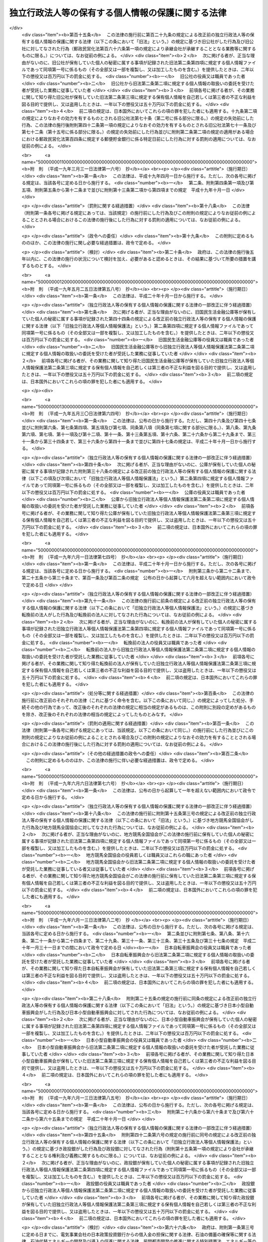 .. _H15HO059:

==================================================
独立行政法人等の保有する個人情報の保護に関する法律
==================================================

.. raw:: html
    
    
    <b>独立行政法人等の保有する個人情報の保護に関する法律<br>
    （平成十五年五月三十日法律第五十九号）</b><br><br><div align="right">最終改正：平成二四年六月二七日法律第四二号</div><br><div align="right"><table width="" border="0"><tr><td><font color="RED">（最終改正までの未施行法令）</font></td></tr><tr><td><a href="/cgi-bin/idxmiseko.cgi?H_RYAKU=%95%bd%88%ea%8c%dc%96%40%8c%dc%8b%e3&amp;H_NO=%95%bd%90%ac%93%f1%8f%5c%8e%6c%94%4e%98%5a%8c%8e%93%f1%8f%5c%8e%b5%93%fa%96%40%97%a5%91%e6%8e%6c%8f%5c%93%f1%8d%86&amp;H_PATH=/miseko/H15HO059/H24HO042.html" target="inyo">平成二十四年六月二十七日法律第四十二号</a></td><td align="right">（未施行）</td></tr><tr></tr><tr><td align="right">　</td><td></td></tr><tr></tr></table></div><a name="0000000000000000000000000000000000000000000000000000000000000000000000000000000"></a>
    <br>
    　<a href="#1000000000001000000000000000000000000000000000000000000000000000000000000000000" target="data">第一章　総則（第一条・第二条）</a>
    <br>
    　<a href="#1000000000002000000000000000000000000000000000000000000000000000000000000000000" target="data">第二章　独立行政法人等における個人情報の取扱い（第三条―第十条）</a>
    <br>
    　<a href="#1000000000003000000000000000000000000000000000000000000000000000000000000000000" target="data">第三章　個人情報ファイル（第十一条）</a>
    <br>
    　<a href="#1000000000004000000000000000000000000000000000000000000000000000000000000000000" target="data">第四章　開示、訂正及び利用停止</a>
    <br>
    　　<a href="#1000000000004000000001000000000000000000000000000000000000000000000000000000000" target="data">第一節　開示（第十二条―第二十六条）</a>
    <br>
    　　<a href="#1000000000004000000002000000000000000000000000000000000000000000000000000000000" target="data">第二節　訂正（第二十七条―第三十五条）</a>
    <br>
    　　<a href="#1000000000004000000003000000000000000000000000000000000000000000000000000000000" target="data">第三節　利用停止（第三十六条―第四十一条）</a>
    <br>
    　　<a href="#1000000000004000000004000000000000000000000000000000000000000000000000000000000" target="data">第四節　異議申立て（第四十二条―第四十四条）</a>
    <br>
    　<a href="#1000000000005000000000000000000000000000000000000000000000000000000000000000000" target="data">第五章　雑則（第四十五条―第四十九条）</a>
    <br>
    　<a href="#1000000000006000000000000000000000000000000000000000000000000000000000000000000" target="data">第六章　罰則（第五十条―第五十四条）</a>
    <br>
    　<a href="#50000000000000000000000000000000%E4%BA%BA%E6%83%85%E5%A0%B1%E3%81%AE%E5%88%A9%E7%94%A8%E3%81%8C%E6%8B%A1%E5%A4%A7%E3%81%97%E3%81%A6%E3%81%84%E3%82%8B%E3%81%93%E3%81%A8%E3%81%AB%E3%81%8B%E3%82%93%E3%81%8C%E3%81%BF%E3%80%81%E7%8B%AC%E7%AB%8B%E8%A1%8C%E6%94%BF%E6%B3%95%E4%BA%BA%E7%AD%89%E3%81%AB%E3%81%8A%E3%81%91%E3%82%8B%E5%80%8B%E4%BA%BA%E6%83%85%E5%A0%B1%E3%81%AE%E5%8F%96%E6%89%B1%E3%81%84%E3%81%AB%E9%96%A2%E3%81%99%E3%82%8B%E5%9F%BA%E6%9C%AC%E7%9A%84%E4%BA%8B%E9%A0%85%E3%82%92%E5%AE%9A%E3%82%81%E3%82%8B%E3%81%93%E3%81%A8%E3%81%AB%E3%82%88%E3%82%8A%E3%80%81%E7%8B%AC%E7%AB%8B%E8%A1%8C%E6%94%BF%E6%B3%95%E4%BA%BA%E7%AD%89%E3%81%AE%E4%BA%8B%E5%8B%99%E5%8F%8A%E3%81%B3%E4%BA%8B%E6%A5%AD%E3%81%AE%E9%81%A9%E6%AD%A3%E3%81%8B%E3%81%A4%E5%86%86%E6%BB%91%E3%81%AA%E9%81%8B%E5%96%B6%E3%82%92%E5%9B%B3%E3%82%8A%E3%81%A4%E3%81%A4%E3%80%81%E5%80%8B%E4%BA%BA%E3%81%AE%E6%A8%A9%E5%88%A9%E5%88%A9%E7%9B%8A%E3%82%92%E4%BF%9D%E8%AD%B7%E3%81%99%E3%82%8B%E3%81%93%E3%81%A8%E3%82%92%E7%9B%AE%E7%9A%84%E3%81%A8%E3%81%99%E3%82%8B%E3%80%82%0A&lt;/DIV&gt;%0A%0A&lt;P&gt;%0A&lt;DIV%20class=" arttitle></a><a name="1000000000000000000000000000000000000000000000000200000000000000000000000000000">（定義）</a>
    <div class="item"><b>第二条</b>
    <a name="1000000000000000000000000000000000000000000000000200000000001000000000000000000"></a>
    　この法律において「独立行政法人等」とは、<a href="/cgi-bin/idxrefer.cgi?H_FILE=%95%bd%88%ea%88%ea%96%40%88%ea%81%5a%8e%4f&amp;REF_NAME=%93%c6%97%a7%8d%73%90%ad%96%40%90%6c%92%ca%91%a5%96%40&amp;ANCHOR_F=&amp;ANCHOR_T=" target="inyo">独立行政法人通則法</a>
    （平成十一年法律第百三号）<a href="/cgi-bin/idxrefer.cgi?H_FILE=%95%bd%88%ea%88%ea%96%40%88%ea%81%5a%8e%4f&amp;REF_NAME=%91%e6%93%f1%8f%f0%91%e6%88%ea%8d%80&amp;ANCHOR_F=1000000000000000000000000000000000000000000000000200000000001000000000000000000&amp;ANCHOR_T=1000000000000000000000000000000000000000000000000200000000001000000000000000000#1000000000000000000000000000000000000000000000000200000000001000000000000000000" target="inyo">第二条第一項</a>
    に規定する独立行政法人及び別表に掲げる法人をいう。
    </div>
    <div class="item"><b><a name="1000000000000000000000000000000000000000000000000200000000002000000000000000000">２</a>
    </b>
    　この法律において「個人情報」とは、生存する個人に関する情報であって、当該情報に含まれる氏名、生年月日その他の記述等により特定の個人を識別することができるもの（他の情報と照合することができ、それにより特定の個人を識別することができることとなるものを含む。）をいう。
    </div>
    <div class="item"><b><a name="1000000000000000000000000000000000000000000000000200000000003000000000000000000">３</a>
    </b>
    　この法律において「保有個人情報」とは、独立行政法人等の役員又は職員が職務上作成し、又は取得した個人情報であって、当該独立行政法人等の役員又は職員が組織的に利用するものとして、当該独立行政法人等が保有しているものをいう。ただし、<a href="/cgi-bin/idxrefer.cgi?H_FILE=%95%bd%88%ea%8e%4f%96%40%88%ea%8e%6c%81%5a&amp;REF_NAME=%93%c6%97%a7%8d%73%90%ad%96%40%90%6c%93%99%82%cc%95%db%97%4c%82%b7%82%e9%8f%ee%95%f1%82%cc%8c%f6%8a%4a%82%c9%8a%d6%82%b7%82%e9%96%40%97%a5&amp;ANCHOR_F=&amp;ANCHOR_T=" target="inyo">独立行政法人等の保有する情報の公開に関する法律</a>
    （平成十三年法律第百四十号）<a href="/cgi-bin/idxrefer.cgi?H_FILE=%95%bd%88%ea%8e%4f%96%40%88%ea%8e%6c%81%5a&amp;REF_NAME=%91%e6%93%f1%8f%f0%91%e6%93%f1%8d%80&amp;ANCHOR_F=1000000000000000000000000000000000000000000000000200000000002000000000000000000&amp;ANCHOR_T=1000000000000000000000000000000000000000000000000200000000002000000000000000000#1000000000000000000000000000000000000000000000000200000000002000000000000000000" target="inyo">第二条第二項</a>
    に規定する法人文書（<a href="/cgi-bin/idxrefer.cgi?H_FILE=%95%bd%88%ea%8e%4f%96%40%88%ea%8e%6c%81%5a&amp;REF_NAME=%93%af%8d%80%91%e6%8e%6c%8d%86&amp;ANCHOR_F=1000000000000000000000000000000000000000000000000200000000002000000004000000000&amp;ANCHOR_T=1000000000000000000000000000000000000000000000000200000000002000000004000000000#1000000000000000000000000000000000000000000000000200000000002000000004000000000" target="inyo">同項第四号</a>
    に掲げるものを含む。以下単に「法人文書」という。）に記録されているものに限る。
    </div>
    <div class="item"><b><a name="1000000000000000000000000000000000000000000000000200000000004000000000000000000">４</a>
    </b>
    　この法律において「個人情報ファイル」とは、保有個人情報を含む情報の集合物であって、次に掲げるものをいう。
    <div class="number"><b><a name="1000000000000000000000000000000000000000000000000200000000004000000001000000000">一</a>
    </b>
    　一定の事務の目的を達成するために特定の保有個人情報を電子計算機を用いて検索することができるように体きるように体系的に構成したもの
    </div>
    </div>
    <div class="item"><b><a name="1000000000000000000000000000000000000000000000000200000000005000000000000000000">５</a>
    </b>
    　この法律において個人情報について「本人」とは、個人情報によって識別される特定の個人をいう。
    </div>
    
    
    <p>　　　<b><a name="1000000000002000000000000000000000000000000000000000000000000000000000000000000">第二章　独立行政法人等における個人情報の取扱い</a>
    </b>
    </p><p>
    </p><div class="arttitle"><a name="1000000000000000000000000000000000000000000000000300000000000000000000000000000">（個人情報の保有の制限等）</a>
    </div><div class="item"><b>第三条</b>
    <a name="1000000000000000000000000000000000000000000000000300000000001000000000000000000"></a>
    　独立行政法人等は、個人情報を保有するに当たっては、法令の定める業務を遂行するため必要な場合に限り、かつ、その利用の目的をできる限り特定しなければならない。
    </div>
    <div class="item"><b><a name="1000000000000000000000000000000000000000000000000300000000002000000000000000000">２</a>
    </b>
    　独立行政法人等は、前項の規定により特定された利用の目的（以下「利用目的」という。）の達成に必要な範囲を超えて、個人情報を保有してはならない。
    </div>
    <div class="item"><b><a name="1000000000000000000000000000000000000000000000000300000000003000000000000000000">３</a>
    </b>
    　独立行政法人等は、利用目的を変更する場合には、変更前の利用目的と相当の関連性を有すると合理的に認められる範囲を超えて行ってはならない。
    </div>
    
    <p>
    </p><div class="arttitle"><a name="1000000000000000000000000000000000000000000000000400000000000000000000000000000">（利用目的の明示）</a>
    </div><div class="item"><b>第四条</b>
    <a name="1000000000000000000000000000000000000000000000000400000000001000000000000000000"></a>
    　独立行政法人等は、本人から直接書面（電子的方式、磁気的方式その他人の知覚によっては認識することができない方式で作られる記録（第二十四条及び第五十二条において「電磁的記録」という。）を含む。）に記録された当該本人の個人情報を取得するときは、次に掲げる場合を除き、あらかじめ、本人に対し、その利用目的を明示しなければならない。
    <div class="number"><b><a name="1000000000000000000000000000000000000000000000000400000000001000000001000000000">一</a>
    </b>
    　人の生命、身体又は財産の保護のために緊急に必要があるとき。
    </div>
    <div class="number"><b><a name="1000000000000000000000000000000000000000000000000400000000001000000002000000000">二</a>
    </b>
    　利用目的を本人に明示することにより、本人又は第三者の生命、身体、財産その他の権利利益を害するおそれがあるとき。
    </div>
    <div class="number"><b><a name="1000000000000000000000000000000000000000000000000400000000001000000003000000000">三</a>
    </b>
    　利用目的を本人に明示することにより、国の機関、独立行政法人等、地方公共団体又は地方独立行政法人（<a href="/cgi-bin/idxrefer.cgi?H_FILE=%95%bd%88%ea%8c%dc%96%40%88%ea%88%ea%94%aa&amp;REF_NAME=%92%6e%95%fb%93%c6%97%a7%8d%73%90%ad%96%40%90%6c%96%40&amp;ANCHOR_F=&amp;ANCHOR_T=" target="inyo">地方独立行政法人法</a>
    （平成十五年法律第百十八号）<a href="/cgi-bin/idxrefer.cgi?H_FILE=%95%bd%88%ea%8c%dc%96%40%88%ea%88%ea%94%aa&amp;REF_NAME=%91%e6%93%f1%8f%f0%91%e6%88%ea%8d%80&amp;ANCHOR_F=1000000000000000000000000000000000000000000000000200000000001000000000000000000&amp;ANCHOR_T=1000000000000000000000000000000000000000000000000200000000001000000000000000000#1000000000000000000000000000000000000000000000000200000000001000000000000000000" target="inyo">第二条第一項</a>
    に規定する地方独立行政法人をいう。以下同じ。）が行う事務又は事業の適正な遂行に支障を及ぼすおそれがあるとき。 
    </div>
    <div class="number"><b><a name="1000000000000000000000000000000000000000000000000400000000001000000004000000000">四</a>
    </b>
    　取得の状況からみて利用目的が明らかであると認められるとき。
    </div>
    </div>
    
    <p>
    </p><div class="arttitle"><a name="1000000000000000000000000000000000000000000000000500000000000000000000000000000">（適正な取得）</a>
    </div><div class="item"><b>第五条</b>
    <a name="1000000000000000000000000000000000000000000000000500000000001000000000000000000"></a>
    　独立行政法人等は、偽りその他不正の手段により個人情報を取得してはならない。
    </div>
    
    <p>
    </p><div class="arttitle"><a name="1000000000000000000000000000000000000000000000000600000000000000000000000000000">（正確性の確保）</a>
    </div><div class="item"><b>第六条</b>
    <a name="1000000000000000000000000000000000000000000000000600000000001000000000000000000"></a>
    　独立行政法人等は、利用目的の達成に必要な範囲内で、保有個人情報が過去又は現在の事実と合致するよう努めなければならない。
    </div>
    
    <p>
    </p><div class="arttitle"><a name="1000000000000000000000000000000000000000000000000700000000000000000000000000000">（安全確保の措置）</a>
    </div><div class="item"><b>第七条</b>
    <a name="1000000000000000000000000000000000000000000000000700000000001000000000000000000"></a>
    　独立行政法人等は、保有個人情報の漏えい、滅失又はき損の防止その他の保有個人情報の適切な管理のために必要な措置を講じなければならない。
    </div>
    <div class="item"><b><a name="1000000000000000000000000000000000000000000000000700000000002000000000000000000">２</a>
    </b>
    　前項の規定は、独立行政法人等から個人情報の取扱いの委託を受けた者が受託した業務を行う場合について準用する。
    </div>
    
    <p>
    </p><div class="arttitle"><a name="1000000000000000000000000000000000000000000000000800000000000000000000000000000">（従事者の義務）</a>
    </div><div class="item"><b>第八条</b>
    <a name="1000000000000000000000000000000000000000000000000800000000001000000000000000000"></a>
    　次に掲げる者は、その業務に関して知り得た個人情報の内容をみだりに他人に知らせ、又は不当な目的に利用してはならない。
    <div class="number"><b><a name="1000000000000000000000000000000000000000000000000800000000001000000001000000000">一</a>
    </b>
    　個人情報の取扱いに従事する独立行政法人等の役員若しくは職員又はこれらの職にあった者
    </div>
    <div class="number"><b><a name="1000000000000000000000000000000000000000000000000800000000001000000002000000000">二</a>
    </b>
    　前条第二項の受託業務に従事している者又は従事していた者
    </div>
    </div>
    
    <p>
    </p><div class="arttitle"><a name="1000000000000000000000000000000000000000000000000900000000000000000000000000000">（利用及び提供の制限）</a>
    </div><div class="item"><b>第九条</b>
    <a name="1000000000000000000000000000000000000000000000000900000000001000000000000000000"></a>
    　独立行政法人等は、法令に基づく場合を除き、利用目的以外の目的のために保有個人情報を自ら利用し、又は提供してはならない。
    </div>
    <div class="item"><b><a name="1000000000000000000000000000000000000000000000000900000000002000000000000000000">２</a>
    </b>
    　前項の規定にかかわらず、独立行政法人等は、次の各号のいずれかに該当すると認めるときは、利用目的以外の目的のために保有個人情報を自ら利用し、又は提供することができる。ただし、保有個人情報を利用目的以外の目的のために自ら利用し、又は提供することによって、本人又は第三者の権利利益を不当に侵害するおそれがあると認められるときは、この限りでない。
    <div class="number"><b><a name="1000000000000000000000000000000000000000000000000900000000002000000001000000000">一</a>
    </b>
    　本人の同意があるとき、又は本人に提供するとき。
    </div>
    <div class="number"><b><a name="1000000000000000000000000000000000000000000000000900000000002000000002000000000">二</a>
    </b>
    　独立行政法人等が法令の定める業務の遂行に必要な限度で保有個人情報を内部で利用する場合であって、当該保有個人情報を利用することについて相当な理由のあるとき。
    </div>
    <div class="number"><b><a name="1000000000000000000000000000000000000000000000000900000000002000000003000000000">三</a>
    </b>
    　行政機関（<a href="/cgi-bin/idxrefer.cgi?H_FILE=%95%bd%88%ea%8c%dc%96%40%8c%dc%94%aa&amp;REF_NAME=%8d%73%90%ad%8b%40%8a%d6%82%cc%95%db%97%4c%82%b7%82%e9%8c%c2%90%6c%8f%ee%95%f1%82%cc%95%db%8c%ec%82%c9%8a%d6%82%b7%82%e9%96%40%97%a5&amp;ANCHOR_F=&amp;ANCHOR_T=" target="inyo">行政機関の保有する個人情報の保護に関する法律</a>
    （平成十五年法律第五十八号。以下「行政機関個人情報保護法」という。）<a href="/cgi-bin/idxrefer.cgi?H_FILE=%95%bd%88%ea%8c%dc%96%40%8c%dc%94%aa&amp;REF_NAME=%91%e6%93%f1%8f%f0%91%e6%88%ea%8d%80&amp;ANCHOR_F=1000000000000000000000000000000000000000000000000200000000001000000000000000000&amp;ANCHOR_T=1000000000000000000000000000000000000000000000000200000000001000000000000000000#1000000000000000000000000000000000000000000000000200000000001000000000000000000" target="inyo">第二条第一項</a>
    に規定する行政機関をいう。以下同じ。）、他の独立行政法人等、地方公共団体又は地方独立行政法人に保有個人情報を提供する場合において、保有個人情報の提供を受ける者が、法令の定める事務又は業務の遂行に必要な限度で提供に係る個人情報を利用し、かつ、当該個人情報を利用することについて相当な理由のあるとき。 
    </div>
    <div class="number"><b><a name="1000000000000000000000000000000000000000000000000900000000002000000004000000000">四</a>
    </b>
    　前三号に掲げる場合のほか、専ら統計の作成又は学術研究の目的のために保有個人情報を提供するとき、本人以外の者に提供することが明らかに本人の利益になるとき、その他保有個人情報を提供することについて特別の理由のあるとき。
    </div>
    </div>
    <div class="item"><b><a name="1000000000000000000000000000000000000000000000000900000000003000000000000000000">３</a>
    </b>
    　前項の規定は、保有個人情報の利用又は提供を制限する他の法令の規定の適用を妨げるものではない。
    </div>
    <div class="item"><b><a name="1000000000000000000000000000000000000000000000000900000000004000000000000000000">４</a>
    </b>
    　独立行政法人等は、個人の権利利益を保護するため特に必要があると認めるときは、保有個人情報の利用目的以外の目的のための独立行政法人等の内部における利用を特定の役員又は職員に限るものとする。
    </div>
    
    <p>
    </p><div class="arttitle"><a name="1000000000000000000000000000000000000000000000001000000000000000000000000000000">（保有個人情報の提供を受ける者に対する措置要求）</a>
    </div><div class="item"><b>第十条</b>
    <a name="1000000000000000000000000000000000000000000000001000000000001000000000000000000"></a>
    　独立行政法人等は、前条第二項第三号又は第四号の規定に基づき、保有個人情報を提供する場合において、必要があると認めるときは、保有個人情報の提供を受ける者に対し、提供に係る個人情報について、その利用の目的若しくは方法の制限その他必要な制限を付し、又はその漏えいの防止その他の個人情報の適切な管理のために必要な措置を講ずることを求めるものとする。
    </div>
    
    
    <p>　　　<b><a name="1000000000003000000000000000000000000000000000000000000000000000000000000000000">第三章　個人情報ファイル</a>
    </b>
    </p><p>
    </p><div class="arttitle"><a name="1000000000000000000000000000000000000000000000001100000000000000000000000000000">（個人情報ファイル簿の作成及び公表）</a>
    </div><div class="item"><b>第十一条</b>
    <a name="1000000000000000000000000000000000000000000000001100000000001000000000000000000"></a>
    　独立行政法人等は、政令で定めるところにより、当該独立行政法人等が保有している個人情報ファイルについて、それぞれ次に掲げる事項を記載した帳簿（第三項において「個人情報ファイル簿」という。）を作成し、公表しなければならない。
    <div class="number"><b><a name="1000000000000000000000000000000000000000000000001100000000001000000001000000000">一</a>
    </b>
    　個人情報ファイルの名称
    </div>
    <div class="number"><b><a name="1000000000000000000000000000000000000000000000001100000000001000000002000000000">二</a>
    </b>
    　当該独立行政法人等の名称及び個人情報ファイルが利用に供される事務をつかさどる組織の名称
    </div>
    <div class="number"><b><a name="1000000000000000000000000000000000000000000000001100000000001000000003000000000">三</a>
    </b>
    　個人情報ファイルの利用目的
    </div>
    <div class="number"><b><a name="1000000000000000000000000000000000000000000000001100000000001000000004000000000">四</a>
    </b>
    　個人情報ファイルに記録される項目（以下この条において「記録項目」という。）及び本人（他の個人の氏名、生年月日その他の記述等によらないで検索し得る者に限る。次項第七号において同じ。）として個人情報ファイルに記録される個人の範囲（以下この条において「記録範囲」という。）
    </div>
    <div class="number"><b><a name="1000000000000000000000000000000000000000000000001100000000001000000005000000000">五</a>
    </b>
    　個人情報ファイルに記録される個人情報（以下この条において「記録情報」という。）の収集方法
    </div>
    <div class="number"><b><a name="1000000000000000000000000000000000000000000000001100000000001000000006000000000">六</a>
    </b>
    　記録情報を当該独立行政法人等以外の者に経常的に提供する場合には、その提供先
    </div>
    <div class="number"><b><a name="1000000000000000000000000000000000000000000000001100000000001000000007000000000">七</a>
    </b>
    　次条第一項、第二十七条第一項又は第三十六条第一項の規定による請求を受理する組織の名称及び所在地
    </div>
    <div class="number"><b><a name="1000000000000000000000000000000000000000000000001100000000001000000008000000000">八</a>
    </b>
    　第二十七条第一項ただし書又は第三十六条第一項ただし書に該当するときは、その旨
    </div>
    <div class="number"><b><a name="1000000000000000000000000000000000000000000000001100000000001000000009000000000">九</a>
    </b>
    　その他政令で定める事項
    </div>
    </div>
    <div class="item"><b><a name="1000000000000000000000000000000000000000000000001100000000002000000000000000000">２</a>
    </b>
    　前項の規定は、次に掲げる個人情報ファイルについては、適用しない。
    <div class="number"><b><a name="1000000000000000000000000000000000000000000000001100000000002000000001000000000">一</a>
    </b>
    　独立行政法人等の役員若しくは職員又はこれらの職にあった者に係る個人情報ファイルであって、専らその人事、給与若しくは福利厚生に関する事項又はこれらに準ずる事項を記録するもの（独立行政法人等が行う職員の採用試験に関する個人情報ファイルを含む。）
    </div>
    <div class="number"><b><a name="1000000000000000000000000000000000000000000000001100000000002000000002000000000">二</a>
    </b>
    　専ら試験的な電子計算機処理の用に供するための個人情報ファイル
    </div>
    <div class="number"><b><a name="1000000000000000000000000000000000000000000000001100000000002000000003000000000">三</a>
    </b>
    　前項の規定による公表に係る個人情報ファイルに記録されている記録情報の全部又は一部を記録した個人情報ファイルであって、その利用目的、記録項目及び記録範囲が当該公表に係るこれらの事項の範囲内のもの
    </div>
    <div class="number"><b><a name="1000000000000000000000000000000000000000000000001100000000002000000004000000000">四</a>
    </b>
    　一年以内に消去することとなる記録情報のみを記録する個人情報ファイル
    </div>
    <div class="number"><b><a name="1000000000000000000000000000000000000000000000001100000000002000000005000000000">五</a>
    </b>
    　資料その他の物品若しくは金銭の送付又は業務上必要な連絡のために利用する記録情報を記録した個人情報ファイルであって、送付又は連絡の相手方の氏名、住所その他の送付又は連絡に必要な事項のみを記録するもの
    </div>
    <div class="number"><b><a name="1000000000000000000000000000000000000000000000001100000000002000000006000000000">六</a>
    </b>
    　役員又は職員が学術研究の用に供するためその発意に基づき作成し、又は取得する個人情報ファイルであって、記録情報を専ら当該学術研究の目的のために利用するもの
    </div>
    <div class="number"><b><a name="1000000000000000000000000000000000000000000000001100000000002000000007000000000">七</a>
    </b>
    　本人の数が政令で定める数に満たない個人情報ファイル
    </div>
    <div class="number"><b><a name="1000000000000000000000000000000000000000000000001100000000002000000008000000000">八</a>
    </b>
    　前各号に掲げる個人情報ファイルに準ずるものとして政令で定める個人情報ファイル
    </div>
    </div>
    <div class="item"><b><a name="1000000000000000000000000000000000000000000000001100000000003000000000000000000">３</a>
    </b>
    　第一項の規定にかかわらず、独立行政法人等は、記録項目の一部若しくは同項第五号若しくは第六号に掲げる事項を個人情報ファイル簿に記載し、又は個人情報ファイルを個人情報ファイル簿に掲載することにより、利用目的に係る事務又は事業の性質上、当該事務又は事業の適正な遂行に著しい支障を及ぼすおそれがあると認めるときは、その記録項目の一部若しくは事項を記載せず、又はその個人情報ファイルを個人情報ファイル簿に掲載しないことができる。
    </div>
    
    
    <p>　　　<b><a name="1000000000004000000000000000000000000000000000000000000000000000000000000000000">第四章　開示、訂正及び利用停止</a>
    </b>
    </p><p>　　　　<b><a name="1000000000004000000001000000000000000000000000000000000000000000000000000000000">第一節　開示</a>
    </b>
    </p><p>
    </p><div class="arttitle"><a name="1000000000000000000000000000000000000000000000001200000000000000000000000000000">（開示請求権）</a>
    </div><div class="item"><b>第十二条</b>
    <a name="1000000000000000000000000000000000000000000000001200000000001000000000000000000"></a>
    　何人も、法律の定めるところにより、独立行政法人等に対し、当該独立行政法人等の保有する自己を本人とする保有個人情報の開示を請求することができる。
    </div>
    <div class="item"><b><a name="1000000000000000000000000000000000000000000000001200000000002000000000000000000">２</a>
    </b>
    　未成年者又は成年被後見人の法定代理人は、本人に代わって前項の規定による開示の請求（以下「開示請求」という。）をすることができる。
    </div>
    
    <p>
    </p><div class="arttitle"><a name="1000000000000000000000000000000000000000000000001300000000000000000000000000000">（開示請求の手続）</a>
    </div><div class="item"><b>第十三条</b>
    <a name="1000000000000000000000000000000000000000000000001300000000001000000000000000000"></a>
    　開示請求は、次に掲げる事項を記載した書面（以下「開示請求書」という。）を独立行政法人等に提出してしなければならない。
    <div class="number"><b><a name="1000000000000000000000000000000000000000000000001300000000001000000001000000000">一</a>
    </b>
    　開示請求をする者の氏名及び住所又は居所
    </div>
    <div class="number"><b><a name="1000000000000000000000000000000000000000000000001300000000001000000002000000000">二</a>
    </b>
    　開示請求に係る保有個人情報が記録されている法人文書の名称その他の開示請求に係る保有個人情報を特定するに足りる事項
    </div>
    </div>
    <div class="item"><b><a name="1000000000000000000000000000000000000000000000001300000000002000000000000000000">２</a>
    </b>
    　前項の場合において、開示請求をする者は、政令で定めるところにより、開示請求に係る保有個人情報の本人であること（前条第二項の規定による開示請求にあっては、開示請求に係る保有個人情報の本人の法定代理人であること）を示す書類を提示し、又は提出しなければならない。
    </div>
    <div class="item"><b><a name="1000000000000000000000000000000000000000000000001300000000003000000000000000000">３</a>
    </b>
    　独立行政法人等は、開示請求書に形式上の不備があると認めるときは、開示請求をした者（以下「開示請求者」という。）に対し、相当の期間を定めて、その補正を求めることができる。この場合において、独立行政法人等は、開示請求者に対し、補正の参考となる情報を提供するよう努めなければならない。
    </div>
    
    <p>
    </p><div class="arttitle"><a name="1000000000000000000000000000000000000000000000001400000000000000000000000000000">（保有個人情報の開示義務）</a>
    </div><div class="item"><b>第十四条</b>
    <a name="1000000000000000000000000000000000000000000000001400000000001000000000000000000"></a>
    　独立行政法人等は、開示請求があったときは、開示請求に係る保有個人情報に次の各号に掲げる情報（以下「不開示情報」という。）のいずれかが含まれている場合を除き、開示請求者に対し、当該保有個人情報を開示しなければならない。
    <div class="number"><b><a name="1000000000000000000000000000000000000000000000001400000000001000000001000000000">一</a>
    </b>
    　開示請求者（第十二条第二項の規定により未成年者又は成年被後見人の法定代理人が本人に代わって開示請求をする場合にあっては、当該本人をいう。次号及び第三号、次条第二項並びに第二十三条第一項において同じ。）の生命、健康、生活又は財産を害するおそれがある情報
    </div>
    <div class="number"><b><a name="1000000000000000000000000000000000000000000000001400000000001000000002000000000">二</a>
    </b>
    　開示請求者以外の個人に関する情報（事業を営む個人の当該事業に関する情報を除く。）であって、当該情報に含まれる氏名、生年月日その他の記述等により開示請求者以外の特定の個人を識別することができるもの（他の情報と照合することにより、開示請求者以外の特定の個人を識別することができることとなるものを含む。）又は開示請求者以外の特定の個人を識別することはできないが、開示することにより、なお開示請求者以外の個人の権利利益を害するおそれがあるもの。ただし、次に掲げる情報を除く。<div class="para1"><b>イ</b>　法令の規定により又は慣行として開示請求者が知ることができ、又は知ることが予定されている情報</div>
    <div class="para1"><b>ロ</b>　人の生命、健康、生活又は財産を保護するため、開示することが必要であると認められる情報</div>
    <div class="para1"><b>ハ</b>　当該個人が公務員等（<a href="/cgi-bin/idxrefer.cgi?H_FILE=%8f%ba%93%f1%93%f1%96%40%88%ea%93%f1%81%5a&amp;REF_NAME=%8d%91%89%c6%8c%f6%96%b1%88%f5%96%40&amp;ANCHOR_F=&amp;ANCHOR_T=" target="inyo">国家公務員法</a>
    （昭和二十二年法律第百二十号）<a href="/cgi-bin/idxrefer.cgi?H_FILE=%8f%ba%93%f1%93%f1%96%40%88%ea%93%f1%81%5a&amp;REF_NAME=%91%e6%93%f1%8f%f0%91%e6%88%ea%8d%80&amp;ANCHOR_F=1000000000000000000000000000000000000000000000000200000000001000000000000000000&amp;ANCHOR_T=1000000000000000000000000000000000000000000000000200000000001000000000000000000#1000000000000000000000000000000000000000000000000200000000001000000000000000000" target="inyo">第二条第一項</a>
    に規定する国家公務員（<a href="/cgi-bin/idxrefer.cgi?H_FILE=%95%bd%88%ea%88%ea%96%40%88%ea%81%5a%8e%4f&amp;REF_NAME=%93%c6%97%a7%8d%73%90%ad%96%40%90%6c%92%ca%91%a5%96%40%91%e6%93%f1%8f%f0%91%e6%93%f1%8d%80&amp;ANCHOR_F=1000000000000000000000000000000000000000000000000200000000002000000000000000000&amp;ANCHOR_T=1000000000000000000000000000000000000000000000000200000000002000000000000000000#1000000000000000000000000000000000000000000000000200000000002000000000000000000" target="inyo">独立行政法人通則法第二条第二項</a>
    に規定する特定独立行政法人の役員及び職員を除く。）、独立行政法人等の役員及び職員、<a href="/cgi-bin/idxrefer.cgi?H_FILE=%8f%ba%93%f1%8c%dc%96%40%93%f1%98%5a%88%ea&amp;REF_NAME=%92%6e%95%fb%8c%f6%96%b1%88%f5%96%40&amp;ANCHOR_F=&amp;ANCHOR_T=" target="inyo">地方公務員法</a>
    （昭和二十五年法律第二百六十一号）<a href="/cgi-bin/idxrefer.cgi?H_FILE=%8f%ba%93%f1%8c%dc%96%40%93%f1%98%5a%88%ea&amp;REF_NAME=%91%e6%93%f1%8f%f0&amp;ANCHOR_F=1000000000000000000000000000000000000000000000000200000000000000000000000000000&amp;ANCHOR_T=1000000000000000000000000000000000000000000000000200000000000000000000000000000#1000000000000000000000000000000000000000000000000200000000000000000000000000000" target="inyo">第二条</a>
    に規定する地方公務員並びに地方独立行政法人の役員及び職員をいう。）である場合において、当該情報がその職務の遂行に係る情報であるときは、当該情報のうち、当該公務員等の職及び当該職務遂行の内容に係る部分</div>
     
    </div>
    <div class="number"><b><a name="1000000000000000000000000000000000000000000000001400000000001000000003000000000">三</a>
    </b>
    　法人その他の団体（国、独立行政法人等、地方公共団体及び地方独立行政法人を除く。以下この号において「法人等」という。）に関する情報又は開示請求者以外の事業を営む個人の当該事業に関する情報であって、次に掲げるもの。ただし、人の生命、健康、生活又は財産を保護するため、開示することが必要であると認められる情報を除く。<div class="para1"><b>イ</b>　開示することにより、当該法人等又は当該個人の権利、競争上の地位その他正当な利益を害するおそれがあるもの</div>
    <div class="para1"><b>ロ</b>　独立行政法人等の要請を受けて、開示しないとの条件で任意に提供されたものであって、法人等又は個人における通例として開示しないこととされているものその他の当該条件を付することが当該情報の性質、当時の状況等に照らして合理的であると認められるもの</div>
     
    </div>
    <div class="number"><b><a name="1000000000000000000000000000000000000000000000001400000000001000000004000000000">四</a>
    </b>
    　国の機関、独立行政法人等、地方公共団体及び地方独立行政法人の内部又は相互間における審議、検討又は協議に関する情報であって、開示することにより、率直な意見の交換若しくは意思決定の中立性が不当に損なわれるおそれ、不当に国民の間に混乱を生じさせるおそれ又は特定の者に不当に利益を与え若しくは不利益を及ぼすおそれがあるもの 
    </div>
    <div class="number"><b><a name="1000000000000000000000000000000000000000000000001400000000001000000005000000000">五</a>
    </b>
    　国の機関、独立行政法人等、地方公共団体又は地方独立行政法人が行う事務又は事業に関する情報であって、開示することにより、次に掲げるおそれその他当該事務又は事業の性質上、当該事務又は事業の適正な遂行に支障を及ぼすおそれがあるもの<div class="para1"><b>イ</b>　国の安全が害されるおそれ、他国若しくは国際機関との信頼関係が損なわれるおそれ又は他国若しくは国際機関との交渉上不利益を被るおそれ</div>
    <div class="para1"><b>ロ</b>　犯罪の予防、鎮圧又は捜査その他の公共の安全と秩序の維持に支障を及ぼすおそれ</div>
    <div class="para1"><b>ハ</b>　監査、検査、取締り、試験又は租税の賦課若しくは徴収に係る事務に関し、正確な事実の把握を困難にするおそれ又は違法若しくは不当な行為を容易にし、若しくはその発見を困難にするおそれ</div>
    <div class="para1"><b>ニ</b>　契約、交渉又は争訟に係る事務に関し、国、独立行政法人等、地方公共団体又は地方独立行政法人の財産上の利益又は当事者としての地位を不当に害するおそれ</div>
    <div class="para1"><b>ホ</b>　調査研究に係る事務に関し、その公正かつ能率的な遂行を不当に阻害するおそれ</div>
    <div class="para1"><b>ヘ</b>　人事管理に係る事務に関し、公正かつ円滑な人事の確保に支障を及ぼすおそれ</div>
    <div class="para1"><b>ト</b>　国若しくは地方公共団体が経営する企業、独立行政法人等又は地方独立行政法人に係る事業に関し、その企業経営上の正当な利益を害するおそれ</div>
     
    </div>
    </div>
    
    <p>
    </p><div class="arttitle"><a name="1000000000000000000000000000000000000000000000001500000000000000000000000000000">（部分開示）</a>
    </div><div class="item"><b>第十五条</b>
    <a name="1000000000000000000000000000000000000000000000001500000000001000000000000000000"></a>
    　独立行政法人等は、開示請求に係る保有個人情報に不開示情報が含まれている場合において、不開示情報に該当する部分を容易に区分して除くことができるときは、開示請求者に対し、当該部分を除いた部分につき開示しなければならない。
    </div>
    <div class="item"><b><a name="1000000000000000000000000000000000000000000000001500000000002000000000000000000">２</a>
    </b>
    　開示請求に係る保有個人情報に前条第二号の情報（開示請求者以外の特定の個人を識別することができるものに限る。）が含まれている場合において、当該情報のうち、氏名、生年月日その他の開示請求者以外の特定の個人を識別することができることとなる記述等の部分を除くことにより、開示しても、開示請求者以外の個人の権利利益が害されるおそれがないと認められるときは、当該部分を除いた部分は、同号の情報に含まれないものとみなして、前項の規定を適用する。
    </div>
    
    <p>
    </p><div class="arttitle"><a name="1000000000000000000000000000000000000000000000001600000000000000000000000000000">（裁量的開示）</a>
    </div><div class="item"><b>第十六条</b>
    <a name="1000000000000000000000000000000000000000000000001600000000001000000000000000000"></a>
    　独立行政法人等は、開示請求に係る保有個人情報に不開示情報が含まれている場合であっても、個人の権利利益を保護するため特に必要があると認めるときは、開示請求者に対し、当該保有個人情報を開示することができる。
    </div>
    
    <p>
    </p><div class="arttitle"><a name="1000000000000000000000000000000000000000000000001700000000000000000000000000000">（保有個人情報の存否に関する情報）</a>
    </div><div class="item"><b>第十七条</b>
    <a name="1000000000000000000000000000000000000000000000001700000000001000000000000000000"></a>
    　開示請求に対し、当該開示請求に係る保有個人情報が存在しているか否かを答えるだけで、不開示情報を開示することとなるときは、独立行政法人等は、当該保有個人情報の存否を明らかにしないで、当該開示請求を拒否することができる。
    </div>
    
    <p>
    </p><div class="arttitle"><a name="1000000000000000000000000000000000000000000000001800000000000000000000000000000">（開示請求に対する措置）</a>
    </div><div class="item"><b>第十八条</b>
    <a name="10000000000000000000000000000000000000%E3%81%84%E3%80%82%E3%81%9F%E3%81%A0%E3%81%97%E3%80%81%E7%AC%AC%E5%8D%81%E4%B8%89%E6%9D%A1%E7%AC%AC%E4%B8%89%E9%A0%85%E3%81%AE%E8%A6%8F%E5%AE%9A%E3%81%AB%E3%82%88%E3%82%8A%E8%A3%9C%E6%AD%A3%E3%82%92%E6%B1%82%E3%82%81%E3%81%9F%E5%A0%B4%E5%90%88%E3%81%AB%E3%81%82%E3%81%A3%E3%81%A6%E3%81%AF%E3%80%81%E5%BD%93%E8%A9%B2%E8%A3%9C%E6%AD%A3%E3%81%AB%E8%A6%81%E3%81%97%E3%81%9F%E6%97%A5%E6%95%B0%E3%81%AF%E3%80%81%E5%BD%93%E8%A9%B2%E6%9C%9F%E9%96%93%E3%81%AB%E7%AE%97%E5%85%A5%E3%81%97%E3%81%AA%E3%81%84%E3%80%82%0A&lt;/DIV&gt;%0A&lt;DIV%20class=" item><b><a name="1000000000000000000000000000000000000000000000001900000000002000000000000000000">２</a>
    </b>
    　前項の規定にかかわらず、独立行政法人等は、事務処理上の困難その他正当な理由があるときは、同項に規定する期間を三十日以内に限り延長することができる。この場合において、独立行政法人等は、開示請求者に対し、遅滞なく、延長後の期間及び延長の理由を書面により通知しなければならない。
    </a></div>
    
    <p>
    </p><div class="arttitle"><a name="1000000000000000000000000000000000000000000000002000000000000000000000000000000">（開示決定等の期限の特例）</a>
    </div><div class="item"><b>第二十条</b>
    <a name="1000000000000000000000000000000000000000000000002000000000001000000000000000000"></a>
    　開示請求に係る保有個人情報が著しく大量であるため、開示請求があった日から六十日以内にそのすべてについて開示決定等をすることにより事務の遂行に著しい支障が生ずるおそれがある場合には、前条の規定にかかわらず、独立行政法人等は、開示請求に係る保有個人情報のうちの相当の部分につき当該期間内に開示決定等をし、残りの保有個人情報については相当の期間内に開示決定等をすれば足りる。この場合において、独立行政法人等は、同条第一項に規定する期間内に、開示請求者に対し、次に掲げる事項を書面により通知しなければならない。
    <div class="number"><b><a name="1000000000000000000000000000000000000000000000002000000000001000000001000000000">一</a>
    </b>
    　この条の規定を適用する旨及びその理由
    </div>
    <div class="number"><b><a name="1000000000000000000000000000000000000000000000002000000000001000000002000000000">二</a>
    </b>
    　残りの保有個人情報について開示決定等をする期限
    </div>
    </div>
    
    <p>
    </p><div class="arttitle"><a name="1000000000000000000000000000000000000000000000002100000000000000000000000000000">（事案の移送）</a>
    </div><div class="item"><b>第二十一条</b>
    <a name="1000000000000000000000000000000000000000000000002100000000001000000000000000000"></a>
    　独立行政法人等は、開示請求に係る保有個人情報が他の独立行政法人等から提供されたものであるとき、その他他の独立行政法人等において開示決定等をすることにつき正当な理由があるときは、当該他の独立行政法人等と協議の上、当該他の独立行政法人等に対し、事案を移送することができる。この場合においては、移送をした独立行政法人等は、開示請求者に対し、事案を移送した旨を書面により通知しなければならない。
    </div>
    <div class="item"><b><a name="1000000000000000000000000000000000000000000000002100000000002000000000000000000">２</a>
    </b>
    　前項の規定により事案が移送されたときは、移送を受けた独立行政法人等において、当該開示請求についての開示決定等をしなければならない。この場合において、移送をした独立行政法人等が移送前にした行為は、移送を受けた独立行政法人等がしたものとみなす。
    </div>
    <div class="item"><b><a name="1000000000000000000000000000000000000000000000002100000000003000000000000000000">３</a>
    </b>
    　前項の場合において、移送を受けた独立行政法人等が第十八条第一項の決定（以下「開示決定」という。）をしたときは、当該独立行政法人等は、開示の実施をしなければならない。この場合において、移送をした独立行政法人等は、当該開示の実施に必要な協力をしなければならない。
    </div>
    
    <p>
    </p><div class="arttitle"><a name="1000000000000000000000000000000000000000000000002200000000000000000000000000000">（行政機関の長への事案の移送）</a>
    </div><div class="item"><b>第二十二条</b>
    <a name="1000000000000000000000000000000000000000000000002200000000001000000000000000000"></a>
    　独立行政法人等は、次に掲げる場合には、行政機関の長（<a href="/cgi-bin/idxrefer.cgi?H_FILE=%95%bd%88%ea%8c%dc%96%40%8c%dc%94%aa&amp;REF_NAME=%8d%73%90%ad%8b%40%8a%d6%8c%c2%90%6c%8f%ee%95%f1%95%db%8c%ec%96%40%91%e6%8c%dc%8f%f0&amp;ANCHOR_F=1000000000000000000000000000000000000000000000000500000000000000000000000000000&amp;ANCHOR_T=1000000000000000000000000000000000000000000000000500000000000000000000000000000#1000000000000000000000000000000000000000000000000500000000000000000000000000000" target="inyo">行政機関個人情報保護法第五条</a>
    に規定する行政機関の長をいう。以下この条及び第三十四条において同じ。）と協議の上、当該行政機関の長に対し、事案を移送することができる。この場合においては、移送をした独立行政法人等は、開示請求者に対し、事案を移送した旨を書面により通知しなければならない。
    <div class="number"><b><a name="1000000000000000000000000000000000000000000000002200000000001000000001000000000">一</a>
    </b>
    　開示請求に係る保有個人情報を開示することにより、国の安全が害されるおそれ、他国若しくは国際機関との信頼関係が損なわれるおそれ又は他国若しくは国際機関との交渉上不利益を被るおそれがあると認めるとき。
    </div>
    <div class="number"><b><a name="1000000000000000000000000000000000000000000000002200000000001000000002000000000">二</a>
    </b>
    　開示請求に係る保有個人情報を開示することにより、犯罪の予防、鎮圧又は捜査その他の公共の安全と秩序の維持に支障を及ぼすおそれがあると認めるとき。
    </div>
    <div class="number"><b><a name="1000000000000000000000000000000000000000000000002200000000001000000003000000000">三</a>
    </b>
    　開示請求に係る保有個人情報が行政機関から提供されたものであるとき。
    </div>
    <div class="number"><b><a name="1000000000000000000000000000000000000000000000002200000000001000000004000000000">四</a>
    </b>
    　その他行政機関の長において<a href="/cgi-bin/idxrefer.cgi?H_FILE=%95%bd%88%ea%8c%dc%96%40%8c%dc%94%aa&amp;REF_NAME=%8d%73%90%ad%8b%40%8a%d6%8c%c2%90%6c%8f%ee%95%f1%95%db%8c%ec%96%40%91%e6%8f%5c%8b%e3%8f%f0%91%e6%88%ea%8d%80&amp;ANCHOR_F=1000000000000000000000000000000000000000000000001900000000001000000000000000000&amp;ANCHOR_T=1000000000000000000000000000000000000000000000001900000000001000000000000000000#1000000000000000000000000000000000000000000000001900000000001000000000000000000" target="inyo">行政機関個人情報保護法第十九条第一項</a>
    に規定する開示決定等をすることにつき正当な理由があるとき。
    </div>
    </div>
    <div class="item"><b><a name="1000000000000000000000000000000000000000000000002200000000002000000000000000000">２</a>
    </b>
    　前項の規定により事案が移送されたときは、当該事案については、保有個人情報を移送を受けた行政機関が保有する<a href="/cgi-bin/idxrefer.cgi?H_FILE=%95%bd%88%ea%8c%dc%96%40%8c%dc%94%aa&amp;REF_NAME=%8d%73%90%ad%8b%40%8a%d6%8c%c2%90%6c%8f%ee%95%f1%95%db%8c%ec%96%40%91%e6%93%f1%8f%f0%91%e6%8e%4f%8d%80&amp;ANCHOR_F=1000000000000000000000000000000000000000000000000200000000003000000000000000000&amp;ANCHOR_T=1000000000000000000000000000000000000000000000000200000000003000000000000000000#1000000000000000000000000000000000000000000000000200000000003000000000000000000" target="inyo">行政機関個人情報保護法第二条第三項</a>
    に規定する保有個人情報と、開示請求を移送を受けた行政機関の長に対する<a href="/cgi-bin/idxrefer.cgi?H_FILE=%95%bd%88%ea%8c%dc%96%40%8c%dc%94%aa&amp;REF_NAME=%8d%73%90%ad%8b%40%8a%d6%8c%c2%90%6c%8f%ee%95%f1%95%db%8c%ec%96%40%91%e6%8f%5c%93%f1%8f%f0%91%e6%93%f1%8d%80&amp;ANCHOR_F=1000000000000000000000000000000000000000000000001200000000002000000000000000000&amp;ANCHOR_T=1000000000000000000000000000000000000000000000001200000000002000000000000000000#1000000000000000000000000000000000000000000000001200000000002000000000000000000" target="inyo">行政機関個人情報保護法第十二条第二項</a>
    に規定する開示請求とみなして、<a href="/cgi-bin/idxrefer.cgi?H_FILE=%95%bd%88%ea%8c%dc%96%40%8c%dc%94%aa&amp;REF_NAME=%8d%73%90%ad%8b%40%8a%d6%8c%c2%90%6c%8f%ee%95%f1%95%db%8c%ec%96%40&amp;ANCHOR_F=&amp;ANCHOR_T=" target="inyo">行政機関個人情報保護法</a>
    の規定を適用する。この場合において、<a href="/cgi-bin/idxrefer.cgi?H_FILE=%95%bd%88%ea%8c%dc%96%40%8c%dc%94%aa&amp;REF_NAME=%8d%73%90%ad%8b%40%8a%d6%8c%c2%90%6c%8f%ee%95%f1%95%db%8c%ec%96%40%91%e6%8f%5c%8b%e3%8f%f0%91%e6%88%ea%8d%80&amp;ANCHOR_F=1000000000000000000000000000000000000000000000001900000000001000000000000000000&amp;ANCHOR_T=1000000000000000000000000000000000000000000000001900000000001000000000000000000#1000000000000000000000000000000000000000000000001900000000001000000000000000000" target="inyo">行政機関個人情報保護法第十九条第一項</a>
    中「<a href="/cgi-bin/idxrefer.cgi?H_FILE=%95%bd%88%ea%8c%dc%96%40%8c%dc%94%aa&amp;REF_NAME=%91%e6%8f%5c%8e%4f%8f%f0%91%e6%8e%4f%8d%80&amp;ANCHOR_F=1000000000000000000000000000000000000000000000001300000000003000000000000000000&amp;ANCHOR_T=1000000000000000000000000000000000000000000000001300000000003000000000000000000#1000000000000000000000000000000000000000000000001300000000003000000000000000000" target="inyo">第十三条第三項</a>
    」とあるのは、「独立行政法人等個人情報保護法第十三条第三項」とする。
    </div>
    <div class="item"><b><a name="1000000000000000000000000000000000000000000000002200000000003000000000000000000">３</a>
    </b>
    　第一項の規定により事案が移送された場合において、移送を受けた行政機関の長が開示の実施をするときは、移送をした独立行政法人等は、当該開示の実施に必要な協力をしなければならない。
    </div>
    
    <p>
    </p><div class="arttitle"><a name="1000000000000000000000000000000000000000000000002300000000000000000000000000000">（第三者に対する意見書提出の機会の付与等）</a>
    </div><div class="item"><b>第二十三条</b>
    <a name="1000000000000000000000000000000000000000000000002300000000001000000000000000000"></a>
    　開示請求に係る保有個人情報に国、独立行政法人等、地方公共団体、地方独立行政法人及び開示請求者以外の者（以下この条、第四十三条及び第四十四条において「第三者」という。）に関する情報が含まれているときは、独立行政法人等は、開示決定等をするに当たって、当該情報に係る第三者に対し、政令で定めるところにより、当該第三者に関する情報の内容その他政令で定める事項を通知して、意見書を提出する機会を与えることができる。  
    </div>
    <div class="item"><b><a name="1000000000000000000000000000000000000000000000002300000000002000000000000000000">２</a>
    </b>
    　独立行政法人等は、次の各号のいずれかに該当するときは、開示決定に先立ち、当該第三者に対し、政令で定めるところにより、開示請求に係る当該第三者に関する情報の内容その他政令で定める事項を書面により通知して、意見書を提出する機会を与えなければならない。ただし、当該第三者の所在が判明しない場合は、この限りでない。
    <div class="number"><b><a name="1000000000000000000000000000000000000000000000002300000000002000000001000000000">一</a>
    </b>
    　第三者に関する情報が含まれている保有個人情報を開示しようとする場合であって、当該第三者に関する情報が第十四条第二号ロ又は同条第三号ただし書に規定する情報に該当すると認められるとき。
    </div>
    <div class="number"><b><a name="1000000000000000000000000000000000000000000000002300000000002000000002000000000">二</a>
    </b>
    　第三者に関する情報が含まれている保有個人情報を第十六条の規定により開示しようとするとき。
    </div>
    </div>
    <div class="item"><b><a name="1000000000000000000000000000000000000000000000002300000000003000000000000000000">３</a>
    </b>
    　独立行政法人等は、前二項の規定により意見書の提出の機会を与えられた第三者が当該第三者に関する情報の開示に反対の意思を表示した意見書を提出した場合において、開示決定をするときは、開示決定の日と開示を実施する日との間に少なくとも二週間を置かなければならない。この場合において、独立行政法人等は、開示決定後直ちに、当該意見書（第四十二条及び第四十三条において「反対意見書」という。）を提出した第三者に対し、開示決定をした旨及びその理由並びに開示を実施する日を書面により通知しなければならない。
    </div>
    
    <p>
    </p><div class="arttitle"><a name="1000000000000000000000000000000000000000000000002400000000000000000000000000000">（開示の実施）</a>
    </div><div class="item"><b>第二十四条</b>
    <a name="1000000000000000000000000000000000000000000000002400000000001000000000000000000"></a>
    　保有個人情報の開示は、当該保有個人情報が、文書又は図画に記録されているときは閲覧又は写しの交付により、電磁的記録に記録されているときはその種別、情報化の進展状況等を勘案して独立行政法人等が定める方法により行う。ただし、閲覧の方法による保有個人情報の開示にあっては、独立行政法人等は、当該保有個人情報が記録されている文書又は図画の保存に支障を生ずるおそれがあると認めるとき、その他正当な理由があるときは、その写しにより、これを行うことができる。
    </div>
    <div class="item"><b><a name="1000000000000000000000000000000000000000000000002400000000002000000000000000000">２</a>
    </b>
    　独立行政法人等は、前項の規定に基づく電磁的記録についての開示の方法に関する定めを一般の閲覧に供しなければならない。
    </div>
    <div class="item"><b><a name="1000000000000000000000000000000000000000000000002400000000003000000000000000000">３</a>
    </b>
    　開示決定に基づき保有個人情報の開示を受ける者は、政令で定めるところにより、当該開示決定をした独立行政法人等に対し、その求める開示の実施の方法その他の政令で定める事項を申し出なければならない。
    </div>
    <div class="item"><b><a name="1000000000000000000000000000000000000000000000002400000000004000000000000000000">４</a>
    </b>
    　前項の規定による申出は、第十八条第一項に規定する通知があった日から三十日以内にしなければならない。ただし、当該期間内に当該申出をすることができないことにつき正当な理由があるときは、この限りでない。
    </div>
    
    <p>
    </p><div class="arttitle"><a name="1000000000000000000000000000000000000000000000002500000000000000000000000000000">（他の法令による開示の実施との調整）</a>
    </div><div class="item"><b>第二十五条</b>
    <a name="1000000000000000000000000000000000000000000000002500000000001000000000000000000"></a>
    　独立行政法人等は、他の法令の規定により、開示請求者に対し開示請求に係る保有個人情報が前条第一項本文に規定する方法と同一の方法で開示することとされている場合（開示の期間が定められている場合にあっては、当該期間内に限る。）には、同項本文の規定にかかわらず、当該保有個人情報については、当該同一の方法による開示を行わない。ただし、当該他の法令の規定に一定の場合には開示をしない旨の定めがあるときは、この限りでない。
    </div>
    <div class="item"><b><a name="1000000000000000000000000000000000000000000000002500000000002000000000000000000">２</a>
    </b>
    　他の法令の規定に定める開示の方法が縦覧であるときは、当該縦覧を前条第一項本文の閲覧とみなして、前項の規定を適用する。
    </div>
    
    <p>
    </p><div class="arttitle"><a name="1000000000000000000000000000000000000000000000002600000000000000000000000000000">（手数料）</a>
    </div><div class="item"><b>第二十六条</b>
    <a name="1000000000000000000000000000000000000000000000002600000000001000000000000000000"></a>
    　開示請求をする者は、独立行政法人等の定めるところにより、手数料を納めなければならない。
    </div>
    <div class="item"><b><a name="1000000000000000000000000000000000000000000000002600000000002000000000000000000">２</a>
    </b>
    　前項の手数料の額は、実費の範囲内において、かつ、<a href="/cgi-bin/idxrefer.cgi?H_FILE=%95%bd%88%ea%8c%dc%96%40%8c%dc%94%aa&amp;REF_NAME=%8d%73%90%ad%8b%40%8a%d6%8c%c2%90%6c%8f%ee%95%f1%95%db%8c%ec%96%40%91%e6%93%f1%8f%5c%98%5a%8f%f0%91%e6%88%ea%8d%80&amp;ANCHOR_F=1000000000000000000000000000000000000000000000002600000000001000000000000000000&amp;ANCHOR_T=1000000000000000000000000000000000000000000000002600000000001000000000000000000#1000000000000000000000000000000000000000000000002600000000001000000000000000000" target="inyo">行政機関個人情報保護法第二十六条第一項</a>
    の手数料の額を参酌して、独立行政法人等が定める。
    </div>
    <div class="item"><b><a name="1000000000000000000000000000000000000000000000002600000000003000000000000000000">３</a>
    </b>
    　独立行政法人等は、前二項の規定による定めを一般の閲覧に供しなければならない。
    </div>
    
    
    <p>　　　　<b><a name="1000000000004000000002000000000000000000000000000000000000000000000000000000000">第二節　訂正</a>
    </b>
    </p><p>
    </p><div class="arttitle"><a name="1000000000000000000000000000000000000000000000002700000000000000000000000000000">（訂正請求権）</a>
    </div><div class="item"><b>第二十七条</b>
    <a name="1000000000000000000000000000000000000000000000002700000000001000000000000000000"></a>
    　何人も、自己を本人とする保有個人情報（次に掲げるものに限る。第三十六条第一項において同じ。）の内容が事実でないと思料するときは、この法律の定めるところにより、当該保有個人情報を保有する独立行政法人等に対し、当該保有個人情報の訂正（追加又は削除を含む。以下同じ。）を請求することができる。ただし、当該保有個人情報の訂正に関して他の法律又はこれに基づく命令の規定により特別の手続が定められているときは、この限りでない。
    <div class="number"><b><a name="1000000000000000000000000000000000000000000000002700000000001000000001000000000">一</a>
    </b>
    　開示決定に基づき開示を受けた保有個人情報
    </div>
    <div class="number"><b><a name="1000000000000000000000000000000000000000000000002700000000001000000002000000000">二</a>
    </b>
    　第二十二条第一項の規定により事案が移送された場合において、<a href="/cgi-bin/idxrefer.cgi?H_FILE=%95%bd%88%ea%8c%dc%96%40%8c%dc%94%aa&amp;REF_NAME=%8d%73%90%ad%8b%40%8a%d6%8c%c2%90%6c%8f%ee%95%f1%95%db%8c%ec%96%40%91%e6%93%f1%8f%5c%88%ea%8f%f0%91%e6%8e%4f%8d%80&amp;ANCHOR_F=1000000000000000000000000000000000000000000000002100000000003000000000000000000&amp;ANCHOR_T=1000000000000000000000000000000000000000000000002100000000003000000000000000000#1000000000000000000000000000000000000000000000002100000000003000000000000000000" target="inyo">行政機関個人情報保護法第二十一条第三項</a>
    に規定する開示決定に基づき開示を受けた保有個人情報
    </div>
    <div class="number"><b><a name="1000000000000000000000000000000000000000000000002700000000001000000003000000000">三</a>
    </b>
    　開示決定に係る保有個人情報であって、第二十五条第一項の他の法令の規定により開示を受けたもの
    </div>
    </div>
    <div class="item"><b><a name="1000000000000000000000000000000000000000000000002700000000002000000000000000000">２</a>
    </b>
    　未成年者又は成年被後見人の法定代理人は、本人に代わって前項の規定による訂正の請求（以下「訂正請求」という。）をすることができる。
    </div>
    <div class="item"><b><a name="1000000000000000000000000000000000000000000000002700000000003000000000000000000">３</a>
    </b>
    　訂正請求は、保有個人情報の開示を受けた日から九十日以内にしなければならない。
    </div>
    
    <p>
    </p><div class="arttitle"><a name="1000000000000000000000000000000000000000000000002800000000000000000000000000000">（訂正請求の手続）</a>
    </div><div class="item"><b>第二十八条</b>
    <a name="1000000000000000000000000000000000000000000000002800000000001000000000000000000"></a>
    　訂正請求は、次に掲げる事項を記載した書面（以下「訂正請求書」という。）を独立行政法人等に提出してしなければならない。
    <div class="number"><b><a name="1000000000000000000000000000000000000000000000002800000000001000000001000000000">一</a>
    </b>
    　訂正請求をする者の氏名及び住所又は居所
    </div>
    <div class="number"><b><a name="1000000000000000000000000000000000000000000000002800000000001000000002000000000">二</a>
    </b>
    　訂正請求に係る保有個人情報の開示を受けた日その他当該保有個人情報を特定するに足りる事項
    </div>
    <div class="number"><b><a name="1000000000000000000000000000000000000000000000002800000000001000000003000000000">三</a>
    </b>
    　訂正請求の趣旨及び理由
    </div>
    </div>
    <div class="item"><b><a name="1000000000000000000000000000000000000000000000002800000000002000000000000000000">２</a>
    </b>
    　前項の場合において、訂正請求をする者は、政令で定めるところにより、訂正請求に係る保有個人情報の本人であること（前条第二項の規定による訂正請求にあっては、訂正請求に係る保有個人情報の本人の法定代理人であること）を示す書類を提示し、又は提出しなければならない。
    </div>
    <div class="item"><b><a name="1000000000000000000000000000000000000000000000002800000000003000000000000000000">３</a>
    </b>
    　独立行政法人等は、訂正請求書に形式上の不備があると認めるときは、訂正請求をした者（以下「訂正請求者」という。）に対し、相当の期間を定めて、その補正を求めることができる。
    </div>
    
    <p>
    </p><div class="arttitle"><a name="1000000000000000000000000000000000000000000000002900000000000000000000000000000">（保有個人情報の訂正義務）</a>
    </div><div class="item"><b>第二十九条</b>
    <a name="1000000000000000000000000000000000000000000000002900000000001000000000000000000"></a>
    　独立行政法人等は、訂正請求があった場合において、当該訂正請求に理由があると認めるときは、当該訂正請求に係る保有個人情報の利用目的の達成に必要な範囲内で、当該保有個人情報の訂正をしなければならない。
    </div>
    
    <p>
    </p><div class="arttitle"><a name="1000000000000000000000000000000000000000000000003000000000000000000000000000000">（訂正請求に対する措置）</a>
    </div><div class="item"><b>第三十条</b>
    <a name="1000000000000000000000000000000000000000000000003000000000001000000000000000000"></a>
    　独立行政法人等は、訂正請求に係る保有個人情報の訂正をするときは、その旨の決定をし、訂正請求者に対し、その旨を書面により通知しなければならない。
    </div>
    <div class="item"><b><a name="1000000000000000000000000000000000000000000000003000000000002000000000000000000">２</a>
    </b>
    　独立行政法人等は、訂正請求に係る保有個人情報の訂正をしないときは、その旨の決定をし、訂正請求者に対し、その旨を書面により通知しなければならない。
    </div>
    
    <p>
    </p><div class="arttitle"><a name="1000000000000000000000000000000000000000000000003100000000000000000000000000000">（訂正決定等の期限）</a>
    </div><div class="item"><b>第三十一条</b>
    <a name="1000000000000000000000000000000000000000000000003100000000001000000000000000000"></a>
    　前条各項の決定（以下「訂正決定等」という。）は、訂正請求があった日から三十日以内にしなければならない。ただし、第二十八条第三項の規定により補正を求めた場合にあっては、当該補正に要した日数は、当該期間に算入しない。
    </div>
    <div class="item"><b><a name="1000000000000000000000000000000000000000000000003100000000002000000000000000000">２</a>
    </b>
    　前項の規定にかかわらず、独立行政法人等は、事務処理上の困難その他正当な理由があるときは、同項に規定する期間を三十日以内に限り延長することができる。この場合において、独立行政法人等は、訂正請求者に対し、遅滞なく、延長後の期間及び延長の理由を書面により通知しなければならない。
    </div>
    
    <p>
    </p><div class="arttitle"><a name="1000000000000000000000000000000000000000000000003200000000000000000000000000000">（訂正決定等の期限の特例）</a>
    </div><div class="item"><b>第三十二条</b>
    <a name="1000000000000000000000000000000000000000000000003200000000001000000000000000000"></a>
    　独立行政法人等は、訂正決定等に特に長期間を要すると認めるときは、前条の規定にかかわらず、相当の期間内に訂正決定等をすれば足りる。この場合において、独立行政法人等は、同条第一項に規定する期間内に、訂正請求者に対し、次に掲げる事項を書面により通知しなければならない。
    <div class="number"><b><a name="1000000000000000000000000000000000000000000000003200000000001000000001000000000">一</a>
    </b>
    　この条の規定を適用する旨及びその理由
    </div>
    <div class="number"><b><a name="1000000000000000000000000000000000000000000000003200000000001000000002000000000">二</a>
    </b>
    　訂正決定等をする期限
    </div>
    </div>
    
    <p>
    </p><div class="arttitle"><a name="1000000000000000000000000000000000000000000000003300000000000000000000000000000">（事案の移送）</a>
    </div><div class="item"><b>第三十三条</b>
    <a name="1000000000000000000000000000000000000000000000003300000000001000000000000000000"></a>
    　独立行政法人等は、訂正請求に係る保有個人情報が第二十一条第三項の規定に基づく開示に係るものであるとき、その他他の独立行政法人等において訂正決定等をすることにつき正当な理由があるときは、当該他の独立行政法人等と協議の上、当該他の独立行政法人等に対し、事案を移送することができる。この場合においては、移送をした独立行政法人等は、訂正請求者に対し、事案を移送した旨を書面により通知しなければならない。
    </div>
    <div class="item"><b><a name="1000000000000000000000000000000000000000000000003300000000002000000000000000000">２</a>
    </b>
    　前項の規定により事案が移送されたときは、移送を受けた独立行政法人等において、当該訂正請求についての訂正決定等をしなければならない。この場合において、移送をした独立行政法人等が移送前にした行為は、移送を受けた独立行政法人等がしたものとみなす。
    </div>
    <div class="item"><b><a name="1000000000000000000000000000000000000000000000003300000000003000000000000000000">３</a>
    </b>
    　前項の場合において、移送を受けた独立行政法人等が第三十条第一項の決定（以下「訂正決定」という。）をしたときは、移送をした独立行政法人等は、当該訂正決定に基づき訂正の実施をしなければならない。
    </div>
    
    <p>
    </p><div class="arttitle"><a name="1000000000000000000000000000000000000000000000003400000000000000000000000000000">（行政機関の長への事案の移送）</a>
    </div><div class="item"><b>第三十四条</b>
    <a name="1000000000000000000000000000000000000000000000003400000000001000000000000000000"></a>
    　独立行政法人等は、訂正請求に係る保有個人情報が第二十七条第一項第二号に掲げるものであるとき、その他行政機関の長において<a href="/cgi-bin/idxrefer.cgi?H_FILE=%95%bd%88%ea%8c%dc%96%40%8c%dc%94%aa&amp;REF_NAME=%8d%73%90%ad%8b%40%8a%d6%8c%c2%90%6c%8f%ee%95%f1%95%db%8c%ec%96%40%91%e6%8e%4f%8f%5c%88%ea%8f%f0%91%e6%88%ea%8d%80&amp;ANCHOR_F=1000000000000000000000000000000000000000000000003100000000001000000000000000000&amp;ANCHOR_T=1000000000000000000000000000000000000000000000003100000000001000000000000000000#1000000000000000000000000000000000000000000000003100000000001000000000000000000" target="inyo">行政機関個人情報保護法第三十一条第一項</a>
    に規定する訂正決定等をすることにつき正当な理由があるときは、当該行政機関の長と協議の上、当該行政機関の長に対し、事案を移送することができる。この場合においては、移送をした独立行政法人等は、訂正請求者に対し、事案を移送した旨を書面により通知しなければならない。
    </div>
    <div class="item"><b><a name="1000000000000000000000000000000000000000000000003400000000002000000000000000000">２</a>
    </b>
    　前項の規定により事案が移送されたときは、当該事案については、保有個人情報を移送を受けた行政機関が保有する<a href="/cgi-bin/idxrefer.cgi?H_FILE=%95%bd%88%ea%8c%dc%96%40%8c%dc%94%aa&amp;REF_NAME=%8d%73%90%ad%8b%40%8a%d6%8c%c2%90%6c%8f%ee%95%f1%95%db%8c%ec%96%40%91%e6%93%f1%8f%f0%91%e6%8e%4f%8d%80&amp;ANCHOR_F=1000000000000000000000000000000000000000000000000200000000003000000000000000000&amp;ANCHOR_T=1000000000000000000000000000000000000000000000000200000000003000000000000000000#1000000000000000000000000000000000000000000000000200000000003000000000000000000" target="inyo">行政機関個人情報保護法第二条第三項</a>
    に規定する保有個人情報と、訂正請求を移送を受けた行政機関の長に対する<a href="/cgi-bin/idxrefer.cgi?H_FILE=%95%bd%88%ea%8c%dc%96%40%8c%dc%94%aa&amp;REF_NAME=%8d%73%90%ad%8b%40%8a%d6%8c%c2%90%6c%8f%ee%95%f1%95%db%8c%ec%96%40%91%e6%93%f1%8f%5c%8e%b5%8f%f0%91%e6%93%f1%8d%80&amp;ANCHOR_F=1000000000000000000000000000000000000000000000002700000000002000000000000000000&amp;ANCHOR_T=1000000000000000000000000000000000000000000000002700000000002000000000000000000#1000000000000000000000000000000000000000000000002700000000002000000000000000000" target="inyo">行政機関個人情報保護法第二十七条第二項</a>
    に規定する訂正請求とみなして、<a href="/cgi-bin/idxrefer.cgi?H_FILE=%95%bd%88%ea%8c%dc%96%40%8c%dc%94%aa&amp;REF_NAME=%8d%73%90%ad%8b%40%8a%d6%8c%c2%90%6c%8f%ee%95%f1%95%db%8c%ec%96%40&amp;ANCHOR_F=&amp;ANCHOR_T=" target="inyo">行政機関個人情報保護法</a>
    の規定を適用する。この場合において、<a href="/cgi-bin/idxrefer.cgi?H_FILE=%95%bd%88%ea%8c%dc%96%40%8c%dc%94%aa&amp;REF_NAME=%8d%73%90%ad%8b%40%8a%d6%8c%c2%90%6c%8f%ee%95%f1%95%db%8c%ec%96%40%91%e6%8e%4f%8f%5c%88%ea%8f%f0%91%e6%88%ea%8d%80&amp;ANCHOR_F=1000000000000000000000000000000000000000000000003100000000001000000000000000000&amp;ANCHOR_T=1000000000000000000000000000000000000000000000003100000000001000000000000000000#1000000000000000000000000000000000000000000000003100000000001000000000000000000" target="inyo">行政機関個人情報保護法第三十一条第一項</a>
    中「<a href="/cgi-bin/idxrefer.cgi?H_FILE=%95%bd%88%ea%8c%dc%96%40%8c%dc%94%aa&amp;REF_NAME=%91%e6%93%f1%8f%5c%94%aa%8f%f0%91%e6%8e%4f%8d%80&amp;ANCHOR_F=1000000000000000000000000000000000000000000000002800000000003000000000000000000&amp;ANCHOR_T=1000000000000000000000000000000000000000000000002800000000003000000000000000000#1000000000000000000000000000000000000000000000002800000000003000000000000000000" target="inyo">第二十八条第三項</a>
    」とあるのは、「独立行政法人等個人情報保護法第二十八条第三項」とする。
    </div>
    <div class="item"><b><a name="1000000000000000000000000000000000000000000000003400000000003000000000000000000">３</a>
    </b>
    　第一項の規定により事案が移送された場合において、移送を受けた行政機関の長が<a href="/cgi-bin/idxrefer.cgi?H_FILE=%95%bd%88%ea%8c%dc%96%40%8c%dc%94%aa&amp;REF_NAME=%8d%73%90%ad%8b%40%8a%d6%8c%c2%90%6c%8f%ee%95%f1%95%db%8c%ec%96%40%91%e6%8e%4f%8f%5c%8e%4f%8f%f0%91%e6%8e%4f%8d%80&amp;ANCHOR_F=1000000000000000000000000000000000000000000000003300000000003000000000000000000&amp;ANCHOR_T=1000000000000000000000000000000000000000000000003300000000003000000000000000000#1000000000000000000000000000000000000000000000003300000000003000000000000000000" target="inyo">行政機関個人情報保護法第三十三条第三項</a>
    に規定する訂正決定をしたときは、移送をした独立行政法人等は、当該訂正決定に基づき訂正の実施をしなければならない。
    </div>
    
    <p>
    </p><div class="arttitle"><a name="1000000000000000000000000000000000000000000000003500000000000000000000000000000">（保有個人情報の提供先への通知）</a>
    </div><div class="item"><b>第三十五条</b>
    <a name="1000000000000000000000000000000000000000000000003500000000001000000000000000000"></a>
    　独立行政法人等は、訂正決定（前条第三項の訂正決定を含む。）に基づく保有個人情報の訂正の実施をした場合において、必要があると認めるときは、当該保有個人情報の提供先に対し、遅滞なく、その旨を書面により通知するものとする。
    </div>
    
    
    <p>　　　　<b><a name="1000000000004000000003000000000000000000000000000000000000000000000000000000000">第三節　利用停止</a>
    </b>
    </p><p>
    </p><div class="arttitle"><a name="1000000000000000000000000000000000000000000000003600000000000000000000000000000">（利用停止請求権）</a>
    </div><div class="item"><b>第三十六条</b>
    <a name="1000000000000000000000000000000000000000000000003600000000001000000000000000000"></a>
    　何人も、自己を本人とする保有個人情報が次の各号のいずれかに該当すると思料するときは、この法律の定めるところにより、当該保有個人情報を保有する独立行政法人等に対し、当該各号に定める措置を請求することができる。ただし、当該保有個人情報の利用の停止、消去又は提供の停止（以下「利用停止」という。）に関して他の法律又はこれに基づく命令の規定により特別の手続が定められているときは、この限りでない。
    <div class="number"><b><a name="1000000000000000000000000000000000000000000000003600000000001000000001000000000">一</a>
    </b>
    　第三条第二項の規定に違反して保有されているとき、第五条の規定に違反して取得されたものであるとき、又は第九条第一項及び第二項の規定に違反して利用されているとき　当該保有個人情報の利用の停止又は消去
    </div>
    <div class="number"><b><a name="1000000000000000000000000000000000000000000000003600000000001000000002000000000">二</a>
    </b>
    　第九条第一項及び第二項の規定に違反して提供されているとき　当該保有個人情報の提供の停止
    </div>
    </div>
    <div class="item"><b><a name="1000000000000000000000000000000000000000000000003600000000002000000000000000000">２</a>
    </b>
    　未成年者又は成年被後見人の法定代理人は、本人に代わって前項の規定による利用停止の請求（以下「利用停止請求」という。）をすることができる。
    </div>
    <div class="item"><b><a name="1000000000000000000000000000000000000000000000003600000000003000000000000000000">３</a>
    </b>
    　利用停止請求は、保有個人情報の開示を受けた日から九十日以内にしなければならない。
    </div>
    
    <p>
    </p><div class="arttitle"><a name="1000000000000000000000000000000000000000000000003700000000000000000000000000000">（利用停止請求の手続）</a>
    </div><div class="item"><b>第三十七条</b>
    <a name="1000000000000000000000000000000000000000000000003700000000001000000000000000000"></a>
    　利用停止請求は、次に掲げる事項を記載した書面（以下「利用停止請求書」という。）を独立行政法人等に提出してしなければならない。
    <div class="number"><b><a name="1000000000000000000000000000000000000000000000003700000000001000000001000000000">一</a>
    </b>
    　利用停止請求をする者の氏名及び住所又は居所
    </div>
    <div class="number"><b><a name="1000000000000000000000000000000000000000000000003700000000001000000002000000000">二</a>
    </b>
    　利用停止請求に係る保有個人情報の開示を受けた日その他当該保有個人情報を特定するに足りる事項
    </div>
    <div class="number"><b><a name="1000000000000000000000000000000000000000000000003700000000001000000003000000000">三</a>
    </b>
    　利用停止請求の趣旨及び理由
    </div>
    </div>
    <div class="item"><b><a name="1000000000000000000000000000000000000000000000003700000000002000000000000000000">２</a>
    </b>
    　前項の場合において、利用停止請求をする者は、政令で定めるところにより、利用停止請求に係る保有個人情報の本人であること（前条第二項の規定による利用停止請求にあっては、利用停止請求に係る保有個人情報の本人の法定代理人であること）を示す書類を提示し、又は提出しなければならない。
    </div>
    <div class="item"><b><a name="1000000000000000000000000000000000000000000000003700000000003000000000000000000">３</a>
    </b>
    　独立行政法人等は、利用停止請求書に形式上の不備があると認めるときは、利用停止請求をした者（以下「利用停止請求者」という。）に対し、相当の期間を定めて、その補正を求めることができる。
    </div>
    
    <p>
    </p><div class="arttitle"><a name="1000000000000000000000000000000000000000000000003800000000000000000000000000000">（保有個人情報の利用停止義務）</a>
    </div><div class="item"><b>第三十八条</b>
    <a name="1000000000000000000000000000000000000000000000003800000000001000000000000000000"></a>
    　独立行政法人等は、利用停止請求があった場合において、当該利用停止請求に理由があると認めるときは、当該独立行政法人等における個人情報の適正な取扱いを確保するために必要な限度で、当該利用停止請求に係る保有個人情報の利用停止をしなければならない。ただし、当該保有個人情報の利用停止をすることにより、当該保有個人情報の利用目的に係る事務又は事業の性質上、当該事務又は事業の適正な遂行に著しい支障を及ぼすおそれがあると認められるときは、この限りでない。
    </div>
    
    <p>
    </p><div class="arttitle"><a name="1000000000000000000000000000000000000000000000003900000000000000000000000000000">（利用停止請求に対する措置）</a>
    </div><div class="item"><b>第三十九条</b>
    <a name="1000000000000000000000000000000000000000000000003900000000001000000000000000000"></a>
    　独立行政法人等は、利用停止請求に係る保有個人情報の利用停止をするときは、その旨の決定をし、利用停止請求者に対し、その旨を書面により通知しなければならない。
    </div>
    <div class="item"><b><a name="1000000000000000000000000000000000000000000000003900000000002000000000000000000">２</a>
    </b>
    　独立行政法人等は、利用停止請求に係る保有個人情報の利用停止をしないときは、その旨の決定をし、利用停止請求者に対し、その旨を書面により通知しなければならない。
    </div>
    
    <p>
    </p><div class="arttitle"><a name="1000000000000000000000000000000000000000000000004000000000000000000000000000000">（利用停止決定等の期限）</a>
    </div><div class="item"><b>第四十条</b>
    <a name="1000000000000000000000000000000000000000000000004000000000001000000000000000000"></a>
    　前条各項の決定（以下「利用停止決定等」という。）は、利用停止請求があった日から三十日以内にしなければならない。ただし、第三十七条第三項の規定により補正を求めた場合にあっては、当該補正に要した日数は、当該期間に算入しない。
    </div>
    <div class="item"><b><a name="1000000000000000000000000000000000000000000000004000000000002000000000000000000">２</a>
    </b>
    　前項の規定にかかわらず、独立行政法人等は、事務処理上の困難その他正当な理由があるときは、同項に規定する期間を三十日以内に限り延長することができる。この場合において、独立行政法人等は、利用停止請求者に対し、遅滞なく、延長後の期間及び延長の理由を書面により通知しなければならない。
    </div>
    
    <p>
    </p><div class="arttitle"><a name="1000000000000000000000000000000000000000000000004100000000000000000000000000000">（利用停止決定等の期限の特例）</a>
    </div><div class="item"><b>第四十一条</b>
    <a name="1000000000000000000000000000000000000000000000004100000000001000000000000000000"></a>
    　独立行政法人等は、利用停止決定等に特に長期間を要すると認めるときは、前条の規定にかかわらず、相当の期間内に利用停止決定等をすれば足りる。この場合において、独立行政法人等は、同条第一項に規定する期間内に、利用停止請求者に対し、次に掲げる事項を書面により通知しなければならない。
    <div class="number"><b><a name="1000000000000000000000000000000000000000000000004100000000001000000001000000000">一</a>
    </b>
    　この条の規定を適用する旨及びその理由
    </div>
    <div class="number"><b><a name="1000000000000000000000000000000000000000000000004100000000001000000002000000000">二</a>
    </b>
    　利用停止決定等をする期限
    </div>
    </div>
    
    
    <p>　　　　<b><a name="1000000000004000000004000000000000000000000000000000000000000000000000000000000">第四節　異議申立て</a>
    </b>
    </p><p>
    </p><div class="arttitle"><a name="1000000000000000000000000000000000000000000000004200000000000000000000000000000">（異議申立て及び情報公開・個人情報保護審査会への諮問）</a>
    </div><div class="item"><b>第四十二条</b>
    <a name="1000000000000000000000000000000000000000000000004200000000001000000000000000000"></a>
    　開示決定等、訂正決定等、利用停止決定等又は開示請求、訂正請求若しくは利用停止請求に係る不作為について不服がある者は、独立行政法人等に対し、<a href="/cgi-bin/idxrefer.cgi?H_FILE=%8f%ba%8e%4f%8e%b5%96%40%88%ea%98%5a%81%5a&amp;REF_NAME=%8d%73%90%ad%95%73%95%9e%90%52%8d%b8%96%40&amp;ANCHOR_F=&amp;ANCHOR_T=" target="inyo">行政不服審査法</a>
    （昭和三十七年法律第百六十号）による異議申立てをすることができる。
    </div>
    <div class="item"><b><a name="1000000000000000000000000000000000000000000000004200000000002000000000000000000">２</a>
    </b>
    　開示決定等、訂正決定等又は利用停止決定等について異議申立てがあったときは、独立行政法人等は、次の各号のいずれかに該当する場合を除き、情報公開・個人情報保護審査会に諮問しなければならない。
    <div class="number"><b><a name="1000000000000000000000000000000000000000000000004200000000002000000001000000000">一</a>
    </b>
    　異議申立てが不適法であり、却下するとき。
    </div>
    <div class="number"><b><a name="1000000000000000000000000000000000000000000000004200000000002000000002000000000">二</a>
    </b>
    　決定で、異議申立てに係る開示決定等（開示請求に係る保有個人情報の全部を開示する旨の決定を除く。以下この号及び第四十四条において同じ。）を取り消し、又は変更し、当該異議申立てに係る保有個人情報の全部を開示することとするとき。ただし、当該開示決定等について反対意見書が提出されているときを除く。
    </div>
    <div class="number"><b><a name="1000000000000000000000000000000000000000000000004200000000002000000003000000000">三</a>
    </b>
    　決定で、異議申立てに係る訂正決定等（訂正請求の全部を容認して訂正をする旨の決定を除く。）を取り消し、又は変更し、当該異議申立てに係る訂正請求の全部を容認して訂正をすることとするとき。
    </div>
    <div class="number"><b><a name="1000000000000000000000000000000000000000000000004200000000002000000004000000000">四</a>
    </b>
    　決定で、異議申立てに係る利用停止決定等（利用停止請求の全部を容認して利用停止をする旨の決定を除く。）を取り消し、又は変更し、当該異議申立てに係る利用停止請求の全部を容認して利用停止をすることとするとき。
    </div>
    </div>
    
    <p>
    </p><div class="arttitle"><a name="1000000000000000000000000000000000000000000000004300000000000000000000000000000">（諮問をした旨の通知）</a>
    </div><div class="item"><b>第四十三条</b>
    <a name="1000000000000000000000000000000000000000000000004300000000001000000000000000000"></a>
    　前条第二項の規定により諮問をした独立行政法人等は、次に掲げる者に対し、諮問をした旨を通知しなければならない。
    <div class="number"><b><a name="1000000000000000000000000000000000000000000000004300000000001000000001000000000">一</a>
    </b>
    　異議申立人及び参加人
    </div>
    <div class="number"><b><a name="1000000000000000000000000000000000000000000000004300000000001000000002000000000">二</a>
    </b>
    　開示請求者、訂正請求者又は利用停止請求者（これらの者が異議申立人又は参加人である場合を除く。）
    </div>
    <div class="number"><b><a name="1000000000000000000000000000000000000000000000004300000000001000000003000000000">三</a>
    </b>
    　当該異議申立てに係る開示決定等について反対意見書を提出した第三者（当該第三者が異議申立人又は参加人である場合を除く。）
    </div>
    </div>
    
    <p>
    </p><div class="arttitle"><a name="1000000000000000000000000000000000000000000000004400000000000000000000000000000">（第三者からの異議申立てを棄却する場合等における手続）</a>
    </div><div class="item"><b>第四十四条</b>
    <a name="1000000000000000000000000000000000000000000000004400000000001000000000000000000"></a>
    　第二十三条第三項の規定は、次の各号のいずれかに該当する決定をする場合について準用する。
    <div class="number"><b><a name="1000000000000000000000000000000000000000000000004400000000001000000001000000000">一</a>
    </b>
    　開示決定に対する第三者からの異議申立てを却下し、又は棄却する決定
    </div>
    <div class="number"><b><a name="1000000000000000000000000000000000000000000000004400000000001000000002000000000">二</a>
    </b>
    　異議申立てに係る開示決定等を変更し、当該開示決定等に係る保有個人情報を開示する旨の決定（第三者である参加人が当該第三者に関する情報の開示に反対の意思を表示している場合に限る。）
    </div>
    </div>
    
    
    
    <p>　　　<b><a name="1000000000005000000000000000000000000000000000000000000000000000000000000000000">第五章　雑則</a>
    </b>
    </p><p>
    </p><div class="arttitle"><a name="1000000000000000000000000000000000000000000000004500000000000000000000000000000">（保有個人情報の保有に関する特例）</a>
    </div><div class="item"><b>第四十五条</b>
    <a name="1000000000000000000000000000000000000000000000004500000000001000000000000000000"></a>
    　保有個人情報（<a href="/cgi-bin/idxrefer.cgi?H_FILE=%95%bd%88%ea%8e%4f%96%40%88%ea%8e%6c%81%5a&amp;REF_NAME=%93%c6%97%a7%8d%73%90%ad%96%40%90%6c%93%99%82%cc%95%db%97%4c%82%b7%82%e9%8f%ee%95%f1%82%cc%8c%f6%8a%4a%82%c9%8a%d6%82%b7%82%e9%96%40%97%a5%91%e6%8c%dc%8f%f0&amp;ANCHOR_F=1000000000000000000000000000000000000000000000000500000000000000000000000000000&amp;ANCHOR_T=1000000000000000000000000000000000000000000000000500000000000000000000000000000#1000000000000000000000000000000000000000000000000500000000000000000000000000000" target="inyo">独立行政法人等の保有する情報の公開に関する法律第五条</a>
    に規定する不開示情報を専ら記録する法人文書に記録されているものに限る。）のうち、まだ分類その他の整理が行われていないもので、同一の利用目的に係るものが著しく大量にあるためその中から特定の保有個人情報を検索することが著しく困難であるものは、前章（第四節を除く。）の規定の適用については、独立行政法人等に保有されていないものとみなす。
    </div>
    
    <p>
    </p><div class="arttitle"><a name="1000000000000000000000000000000000000000000000004600000000000000000000000000000">（開示請求等をしようとする者に対する情報の提供等）</a>
    </div><div class="item"><b>第四十六条</b>
    <a name="1000000000000000000000000000000000000000000000004600000000001000000000000000000"></a>
    　独立行政法人等は、開示請求、訂正請求又は利用停止請求（以下この項において「開示請求等」という。）をしようとする者がそれぞれ容易かつ的確に開示請求等をすることができるよう、当該独立行政法人等が保有する保有個人情報の特定に資する情報の提供その他開示請求等をしようとする者の利便を考慮した適切な措置を講ずるものとする。
    </div>
    <div class="item"><b><a name="1000000000000000000000000000000000000000000000004600000000002000000000000000000">２</a>
    </b>
    　総務大臣は、この法律の円滑な運用を確保するため、総合的な案内所を整備するものとする。
    </div>
    
    <p>
    </p><div class="arttitle"><a name="1000000000000000000000000000000000000000000000004700000000000000000000000000000">（苦情処理）</a>
    </div><div class="item"><b>第四十七条</b>
    <a name="1000000000000000000000000000000000000000000000004700000000001000000000000000000"></a>
    　独立行政法人等は、独立行政法人等における個人情報の取扱いに関する苦情の適切かつ迅速な処理に努めなければならない。
    </div>
    
    <p>
    </p><div class="arttitle"><a name="1000000000000000000000000000000000000000000000004800000000000000000000000000000">（施行の状況の公表）</a>
    </div><div class="item"><b>第四十八条</b>
    <a name="1000000000000000000000000000000000000000000000004800000000001000000000000000000"></a>
    　総務大臣は、独立行政法人等に対し、この法律の施行の状況について報告を求めることができる。
    </div>
    <div class="item"><b><a name="1000000000000000000000000000000000000000000000004800000000002000000000000000000">２</a>
    </b>
    　総務大臣は、毎年度、前項の報告を取りまとめ、その概要を公表するものとする。
    </div>
    
    <p>
    </p><div class="arttitle"><a name="1000000000000000000000000000000000000000000000004900000000000000000000000000000">（政令への委任）</a>
    </div><div class="item"><b>第四十九条</b>
    <a name="1000000000000000000000000000000000000000000000004900000000001000000000000000000"></a>
    　この法律に定めるもののほか、この法律の実施のため必要な事項は、政令で定める。
    </div>
    
    
    <p>　　　<b><a name="1000000000006000000000000000000000000000000000000000000000000000000000000000000">第六章　罰則</a>
    </b>
    </p><p>
    </p><div class="item"><b><a name="1000000000000000000000000000000000000000000000005000000000000000000000000000000">第五十条</a>
    </b>
    <a name="1000000000000000000000000000000000000000000000005000000000001000000000000000000"></a>
    　次に掲げる者が、正当な理由がないのに、個人の秘密に属する事項が記録された第二条第四項第一号に係る個人情報ファイル（その全部又は一部を複製し、又は加工したものを含む。）を提供したときは、二年以下の懲役又は百万円以下の罰金に処する。
    <div class="number"><b><a name="1000000000000000000000000000000000000000000000005000000000001000000001000000000">一</a>
    </b>
    　独立行政法人等の役員若しくは職員又はこれらの職にあった者
    </div>
    <div class="number"><b><a name="1000000000000000000000000000000000000000000000005000000000001000000002000000000">二</a>
    </b>
    　第七条第二項の受託業務に従事している者又は従事していた者
    </div>
    </div>
    
    <p>
    </p><div class="item"><b><a name="1000000000000000000000000000000000000000000000005100000000000000000000000000000">第五十一条</a>
    </b>
    <a name="1000000000000000000000000000000000000000000000005100000000001000000000000000000"></a>
    　前条各号に掲げる者が、その業務に関して知り得た保有個人情報を自己若しくは第三者の不正な利益を図る目的で提供し、又は盗用したときは、一年以下の懲役又は五十万円以下の罰金に処する。
    </div>
    
    <p>
    </p><div class="item"><b><a name="1000000000000000000000000000000000000000000000005200000000000000000000000000000">第五十二条</a>
    </b>
    <a name="1000000000000000000000000000000000000000000000005200000000001000000000000000000"></a>
    　独立行政法人等の役員又は職員がその職権を濫用して、専らその職務の用以外の用に供する目的で個人の秘密に属する事項が記録された文書、図画又は電磁的記録を収集したときは、一年以下の懲役又は五十万円以下の罰金に処する。
    </div>
    
    <p>
    </p><div class="item"><b><a name="1000000000000000000000000000000000000000000000005300000000000000000000000000000">第五十三条</a>
    </b>
    <a name="1000000000000000000000000000000000000000000000005300000000001000000000000000000"></a>
    　前三条の規定は、日本国外においてこれらの条の罪を犯した者にも適用する。
    </div>
    
    <p>
    </p><div class="item"><b><a name="1000000000000000000000000000000000000000000000005400000000000000000000000000000">第五十四条</a>
    </b>
    <a name="1000000000000000000000000000000000000000000000005400000000001000000000000000000"></a>
    　偽りその他不正の手段により、開示決定に基づく保有個人情報の開示を受けた者は、十万円以下の過料に処する。
    </div>
    
    
    
    <br><a name="5000000000000000000000000000000000000000000000000000000000000000000000000000000"></a>
    　　　<a name="5000000001000000000000000000000000000000000000000000000000000000000000000000000"><b>附　則</b></a>
    <br><p>
    　この法律は、行政機関個人情報保護法の施行の日から施行する。
    
    
    <br>　　　<a name="5000000002000000000000000000000000000000000000000000000000000000000000000000000"><b>附　則　（平成一五年七月一六日法律第一一七号）　抄</b></a>
    <br></p><p>
    </p><div class="arttitle">（施行期日）</div>
    <div class="item"><b>第一条</b>
    　この法律は、平成十六年四月一日から施行する。ただし、次の各号に掲げる規定は、当該各号に定める日から施行する。
    <div class="number"><b>一</b>
    　第四十八条の規定　平成十六年四月一日又は独立行政法人等の保有する個人情報の保護に関する法律の施行の日のいずれか遅い日
    </div>
    </div>
    
    <p>
    </p><div class="arttitle">（罰則に関する経過措置）</div>
    <div class="item"><b>第七条</b>
    　この法律の施行前にした行為及びこの附則の規定によりなお従前の例によることとされる場合におけるこの法律の施行後にした行為に対する罰則の適用については、なお従前の例による。
    </div>
    
    <p>
    </p><div class="arttitle">（その他の経過措置の政令への委任）</div>
    <div class="item"><b>第八条</b>
    　附則第二条から前条までに定めるもののほか、この法律の施行に関し必要な経過措置は、政令で定める。
    </div>
    
    <br>　　　<a name="5000000003000000000000000000000000000000000000000000000000000000000000000000000"><b>附　則　（平成一五年七月一六日法律第一一九号）　抄</b></a>
    <br><p>
    </p><div class="arttitle">（施行期日）</div>
    <div class="item"><b>第一条</b>
    　この法律は、地方独立行政法人法（平成十五年法律第百十八号）の施行の日から施行する。ただし、次の各号に掲げる規定は、当該各号に定める日から施行する。
    <div class="number"><b>三</b>
    　第二十五条の規定　独立行政法人等の保有する個人情報の保護に関する法律の施行の日又はこの法律の施行の日のいずれか遅い日
    </div>
    </div>
    
    <p>
    </p><div class="arttitle">（その他の経過措置の政令への委任）</div>
    <div class="item"><b>第六条</b>
    　この附則に規定するもののほか、この法律の施行に伴い必要な経過措置は、政令で定める。
    </div>
    
    <br>　　　<a name="5000000004000000000000000000000000000000000000000000000000000000000000000000000"><b>附　則　（平成一六年三月三一日法律第一一号）　抄 </b></a>
    <br><p>
    </p><div class="arttitle">（施行期日） </div>
    <div class="item"><b>第一条</b>
    　この法律は、平成十六年四月一日から施行する。ただし、次の各号に掲げる規定は、当該各号に定める日から施行する。
    <div class="number"><b>二</b>
    　第一条中題名の次に目次及び章名を付する改正規定、奄美群島振興開発特別措置法第一条の次に章名を付する改正規定、同法第七条の前に章名を付する改正規定、同法第八条の次に章名及び節名を付する改正規定、同法第九条及び第十条の改正規定、同法第十条の二から第十条の六までを削る改正規定、同法第十一条を改め、同条を同法第二十八条とし、同法第十条の次に三条、三節及び章名を加える改正規定（第二十三条に係る部分を除く。）、同法本則に一章を加える改正規定、同法附則第二項の改正規定並びに同法附則に二項を加える改正規定並びに附則第七条から第十条まで、第十二条から第十八条まで及び第二十三条の規定　平成十六年十月一日 
    </div>
    </div>
    
    <br>　　　<a name="5000000005000000000000000000000000000000000000000000000000000000000000000000000"><b>附　則　（平成一六年六月二日法律第七四号）　抄 </b></a>
    <br><p>
    </p><div class="arttitle">（施行期日）</div>
    <div class="item"><b>第一条</b>
    　この法律は、公布の日から施行する。
    </div>
    
    <br>　　　<a name="5000000006000000000000000000000000000000000000000000000000000000000000000000000"><b>附　則　（平成一六年六月九日法律第一〇二号） </b></a>
    <br><p>
    </p><div class="arttitle">（施行期日）</div>
    <div class="item"><b>第一条</b>
    　この法律は、平成十八年三月三十一日までの間において政令で定める日から施行する。ただし、第一章、第二章第一節から第三節まで、第二十四条及び第三十六条の規定は、公布の日から施行する。
    </div>
    
    <p>
    </p><div class="arttitle">（検討）</div>
    <div class="item"><b>第二条</b>
    　政府は、この法律の施行後十年以内に、日本道路公団等民営化関係法の施行の状況について検討を加え、その結果に基づいて必要な措置を講ずるものとする。
    </div>
    
    <br>　　　<a name="5000000007000000000000000000000000000000000000000000000000000000000000000000000"><b>附　則　（平成一六年六月一一日法律第一〇五号）　抄</b></a>
    <br><p>
    </p><div class="arttitle">（施行期日）</div>
    <div class="item"><b>第一条</b>
    　この法律は、平成十八年四月一日から施行する。ただし、第十七条第三項（通則法第十四条の規定を準用する部分に限る。）及び第三十条並びに次条から附則第五条まで、附則第七条及び附則第三十九条の規定は、公布の日から施行する。 
    </div>
    
    <p>
    </p><div class="arttitle">（政令への委任）</div>
    <div class="item"><b>第三十九条</b>
    　附則第二条から第十三条まで、附則第十五条、附則第十六条及び附則第十九条に定めるもののほか、管理運用法人の設立に伴い必要な経過措置その他この法律の施行に関し必要な経過措置は、政令で定める。
    </div>
    
    <br>　　　<a name="5000000008000000000000000000000000000000000000000000000000000000000000000000000"><b>附　則　（平成一六年一二月三日法律第一五五号）　抄 </b></a>
    <br><p>
    </p><div class="arttitle">（施行期日）  </div>
    <div class="item"><b>第一条</b>
    　この法律は、公布の日から施行する。ただし、附則第十条から第十二条まで、第十四条から第十七条まで、第十八条第一項及び第三項並びに第十九条から第三十二条までの規定は、平成十七年十月一日から施行する。  
    </div>
    
    <p>
    </p><div class="arttitle">（独立行政法人等の保有する個人情報の保護に関する法律の一部改正に伴う経過措置） </div>
    <div class="item"><b>第三十二条</b>
    　次に掲げる者が、正当な理由がないのに、旧研究所又は旧機構が保有していた個人の秘密に属する事項が記録された前条の規定による改正前の独立行政法人等の保有する個人情報の保護に関する法律（以下「旧独立行政法人等個人情報保護法」という。）第二条第四項に規定する個人情報ファイルであって同項第一号に係るもの（その全部又は一部を複製し、又は加工したものを含む。）を提供したときは、二年以下の懲役又は百万円以下の罰金に処する。  
    <div class="number"><b>一</b>
    　旧研究所又は旧機構の役員又は職員であった者 
    </div>
    <div class="number"><b>二</b>
    　旧研究所又は旧機構から旧独立行政法人等個人情報保護法第二条第二項に規定する個人情報の取扱いの委託を受けた者が受託した業務に従事していた者 
    </div>
    </div>
    <div class="item"><b>２</b>
    　前項各号に掲げる者が、その業務に関して知り得た旧研究所又は旧機構が保有していた旧独立行政法人等個人情報保護法第二条第三項に規定する保有個人情報を自己若しくは第三者の不正な利益を図る目的で提供し、又は盗用したときは、一年以下の懲役又は五十万円以下の罰金に処する。  
    </div>
    <div class="item"><b>３</b>
    　前二項の規定は、日本国外においてこれらの項の罪を犯した者にも適用する。 
    </div>
    
    <br>　　　<a name="5000000009000000000000000000000000000000000000000000000000000000000000000000000"><b>附　則　（平成一七年七月六日法律第八二号）　抄</b></a>
    <br><p>
    </p><div class="arttitle">（施行期日）</div>
    <div class="item"><b>第一条</b>
    　この法律は、平成十九年四月一日から施行する。
    </div>
    
    <p>
    </p><div class="arttitle">（独立行政法人等の保有する個人情報の保護に関する法律の一部改正に伴う経過措置）</div>
    <div class="item"><b>第二十五条</b>
    　次に掲げる者が、正当な理由がないのに、公庫が保有していた個人の秘密に属する事項が記録された前条の規定による改正前の独立行政法人等の保有する個人情報の保護に関する法律（以下「旧独立行政法人等個人情報保護法」という。）第二条第四項に規定する個人情報ファイルであって同項第一号に係るもの（その全部又は一部を複製し、又は加工したものを含む。）を提供したときは、二年以下の懲役又は百万円以下の罰金に処する。
    <div class="number"><b>一</b>
    　公庫の役員又は職員であった者
    </div>
    <div class="number"><b>二</b>
    　公庫から旧独立行政法人等個人情報保護法第二条第二項に規定する個人情報の取扱いの委託を受けた者が受託した業務に従事していた者
    </div>
    </div>
    <div class="item"><b>２</b>
    　前項各号に掲げる者が、その業務に関して知り得た公庫が保有していた旧独立行政法人等個人情報保護法第二条第三項に規定する保有個人情報を自己若しくは第三者の不正な利益を図る目的で提供し、又は盗用したときは、一年以下の懲役又は五十万円以下の罰金に処する。
    </div>
    <div class="item"><b>３</b>
    　前二項の規定は、日本国外においてこれらの項の罪を犯した者にも適用する。
    </div>
    
    <br>　　　<a name="5000000010000000000000000000000000000000000000000000000000000000000000000000000"><b>附　則　（平成一七年一〇月二一日法律第一〇二号）　抄</b></a>
    <br><p>
    </p><div class="arttitle">（施行期日）</div>
    <div class="item"><b>第一条</b>
    　この法律は、郵政民営化法の施行の日から施行する。
    </div>
    
    <p>
    </p><div class="arttitle">（独立行政法人等の保有する個人情報の保護に関する法律の一部改正に伴う経過措置）</div>
    <div class="item"><b>第百十五条</b>
    　この法律の施行前に第百二十九条の規定による改正前の独立行政法人等の保有する個人情報の保護に関する法律（以下この条において「旧法」という。）の規定に基づき旧公社がした行為及び旧公社に対してなされた行為（郵政民営化法第百六十六条第一項の規定により承継会社が承継することとなる業務等に関するものに限る。）については、なお従前の例による。
    </div>
    <div class="item"><b>２</b>
    　次に掲げる者が、正当な理由がないのに、旧公社が保有していた個人の秘密に属する事項が記録された旧法第二条第四項に規定する個人情報ファイルであって同項第一号に係るもの（その全部又は一部を複製し、又は加工したものを含む。）を提供したときは、二年以下の懲役又は百万円以下の罰金に処する。
    <div class="number"><b>一</b>
    　旧公社の役員又は職員であった者
    </div>
    <div class="number"><b>二</b>
    　旧公社から旧法第二条第二項に規定する個人情報の取扱いの委託を受けた者が受託した業務に従事していた者
    </div>
    </div>
    <div class="item"><b>３</b>
    　前項各号に掲げる者が、その業務に関して知り得た旧公社が保有していた旧法第二条第三項に規定する保有個人情報を自己若しくは第三者の不正な利益を図る目的で提供し、又は盗用したときは、一年以下の懲役又は五十万円以下の罰金に処する。
    </div>
    <div class="item"><b>４</b>
    　前二項の規定は、日本国外においてこれらの項の罪を犯した者にも適用する。十九条第二項の規定によりなおその効力を有するものとされる旧公社法第七十条（第二号に係る部分に限る。）の規定の失効前にした行為、この法律の施行後附則第四十二条第一項の規定によりなおその効力を有するものとされる旧公社法第七十一条及び第七十二条（第十五号に係る部分に限る。）の規定の失効前にした行為並びに附則第二条第二項の規定の適用がある場合における郵政民営化法第百四条に規定する郵便貯金銀行に係る特定日前にした行為に対する罰則の適用については、なお従前の例による。
    </div>
    
    <br>　　　<a name="5000000011000000000000000000000000000000000000000000000000000000000000000000000"><b>附　則　（平成一九年三月三一日法律第一六号）　抄</b></a>
    <br><p>
    </p><div class="arttitle">（施行期日）</div>
    <div class="item"><b>第一条</b>
    　この法律は、平成十九年四月一日から施行する。ただし、次の各号に掲げる規定は、当該各号に定める日から施行する。
    <div class="number"><b>一</b>
    　第二条、附則第四条第一項及び第五項、附則第五条から第十二条まで並びに附則第十三条第二項から第四項までの規定　平成十九年十月一日
    </div>
    </div>
    
    <p>
    </p><div class="arttitle">（罰則に関する経過措置）</div>
    <div class="item"><b>第十八条</b>
    　この法律（附則第一条各号に掲げる規定にあっては、当該規定）の施行前にした行為及びこの附則の規定によりなお従前の例によることとされる場合におけるこの法律の施行後にした行為に対する罰則の適用については、なお従前の例による。
    </div>
    
    <p>
    </p><div class="arttitle">（政令への委任）</div>
    <div class="item"><b>第十九条</b>
    　この附則に定めるもののほか、この法律の施行に関し必要な経過措置は、政令で定める。
    </div>
    
    <p>
    </p><div class="arttitle">（検討）</div>
    <div class="item"><b>第二十条</b>
    　政府は、この法律の施行後五年以内に、この法律の施行の状況について検討を加え、必要があると認めるときは、その結果に基づいて所要の措置を講ずるものとする。
    </div>
    
    <br>　　　<a name="5000000012000000000000000000000000000000000000000000000000000000000000000000000"><b>附　則　（平成一九年五月二五日法律第五八号）　抄</b></a>
    <br><p>
    </p><div class="arttitle">（施行期日）</div>
    <div class="item"><b>第一条</b>
    　この法律は、平成二十年十月一日から施行する。
    </div>
    
    <p>
    </p><div class="arttitle">（独立行政法人等の保有する個人情報の保護に関する法律の一部改正に伴う経過措置）</div>
    <div class="item"><b>第七条</b>
    　次に掲げる者が、正当な理由がないのに、旧国民生活金融公庫等が保有していた個人の秘密に属する事項が記録された第四十四条の規定による改正前の独立行政法人等の保有する個人情報の保護に関する法律（以下「旧独立行政法人等個人情報保護法」という。）第二条第四項に規定する個人情報ファイルであって同項第一号に係るもの（その全部又は一部を複製し、又は加工したものを含む。）を提供したときは、二年以下の懲役又は百万円以下の罰金に処する。
    <div class="number"><b>一</b>
    　旧国民生活金融公庫等の役員又は職員であった者
    </div>
    <div class="number"><b>二</b>
    　旧国民生活金融公庫等から旧独立行政法人等個人情報保護法第二条第二項に規定する個人情報の取扱いの委託を受けた者が受託した業務に従事していた者
    </div>
    </div>
    <div class="item"><b>２</b>
    　前項各号に掲げる者が、その業務に関して知り得た旧国民生活金融公庫等が保有していた旧独立行政法人等個人情報保護法第二条第三項に規定する保有個人情報を自己若しくは第三者の不正な利益を図る目的で提供し、又は盗用したときは、一年以下の懲役又は五十万円以下の罰金に処する。
    </div>
    <div class="item"><b>３</b>
    　前二項の規定は、日本国外においてこれらの項の罪を犯した者にも適用する。
    </div>
    
    <p>
    </p><div>
    
    <br>　　　<a name="5000000013000000000000000000000000000000000000000000000000000000000000000000000"><b>附　則　（平成一九年五月三〇日法律第六四号）　抄</b></a>
    <br><p>
    </p><div class="arttitle">（施行期日）</div>
    <div class="item"><b>第一条</b>
    　この法律は、公布の日から施行する。ただし、第四十六条及び第四十七条並びに附則第六条、第七条第四項、第五項及び第七項、同条第八項（同条第七項に関する部分に限る。）、第八条、第九条第六項、第七項、第十一項及び第十二項、第十一条、第十三条第五項、第十六条、第二十六条から第二十九条まで、第三十一条から第三十四条まで、第三十六条から第四十一条まで並びに第四十七条の規定は、平成二十年十月一日から施行する。
    </div>
    
    <p>
    </p><div class="arttitle">（独立行政法人等の保有する個人情報の保護に関する法律の一部改正に伴う経過措置）</div>
    <div class="item"><b>第四十条</b>
    　次に掲げる者が、正当な理由がないのに、公庫が保有していた個人の秘密に属する事項が記録された附則第三十八条の規定による改正前の独立行政法人等の保有する個人情報の保護に関する法律（以下この項及び次項において「旧独立行政法人等個人情報保護法」という。）第二条第四項に規定する個人情報ファイルであって同項第一号に係るもの（その全部又は一部を複製し、又は加工したものを含む。）を提供したときは、二年以下の懲役又は百万円以下の罰金に処する。
    <div class="number"><b>一</b>
    　公庫の役員又は職員であった者
    </div>
    <div class="number"><b>二</b>
    　公庫から旧独立行政法人等個人情報保護法第二条第二項に規定する個人情報の取扱いの委託を受けた者が受託した業務に従事していた者
    </div>
    </div>
    <div class="item"><b>２</b>
    　前項各号に掲げる者が、その業務に関して知り得た公庫が保有していた旧独立行政法人等個人情報保護法第二条第三項に規定する保有個人情報を自己若しくは第三者の不正な利益を図る目的で提供し、又は盗用したときは、一年以下の懲役又は五十万円以下の罰金に処する。
    </div>
    <div class="item"><b>３</b>
    　前二項の規定は、日本国外においてこれらの項の罪を犯した者にも適用する。
    </div>
    
    <br>　　　<a name="5000000014000000000000000000000000000000000000000000000000000000000000000000000"><b>附　則　（平成一九年六月一日法律第七四号）　抄</b></a>
    <br><p>
    </p><div class="arttitle">（施行期日）</div>
    <div class="item"><b>第一条</b>
    　この法律は、平成二十年十月一日から施行する。ただし、次の各号に掲げる規定は、当該各号に定める日から施行する。
    <div class="number"><b>一</b>
    　附則第三条から第二十二条まで、第二十五条から第三十条まで、第百一条及び第百二条の規定　公布の日から起算して六月を超えない範囲内において政令で定める日
    </div>
    </div>
    
    <p>
    </p><div class="arttitle">（独立行政法人等の保有する個人情報の保護に関する法律の一部改正に伴う経過措置）</div>
    <div class="item"><b>第九十一条</b>
    　この法律の施行前に前条の規定による改正前の独立行政法人等の保有する個人情報の保護に関する法律（以下この条において「旧独立行政法人等個人情報保護法」という。）の規定に基づき転換前の法人がした行為及び転換前の法人に対してなされた行為については、なお従前の例による。
    </div>
    <div class="item"><b>２</b>
    　次に掲げる者が、正当な理由がないのに、転換前の法人が保有していた個人の秘密に属する事項が記録された旧独立行政法人等個人情報保護法第二条第四項に規定する個人情報ファイルであって同項第一号に係るもの（その全部又は一部を複製し、又は加工したものを含む。）を提供したときは、二年以下の懲役又は百万円以下の罰金に処する。
    <div class="number"><b>一</b>
    　転換前の法人の役員又は職員であった者
    </div>
    <div class="number"><b>二</b>
    　転換前の法人から旧独立行政法人等個人情報保護法第二条第二項に規定する個人情報の取扱いの委託を受けた者が受託した業務に従事していた者
    </div>
    </div>
    <div class="item"><b>３</b>
    　前項各号に掲げる者が、その業務に関して知り得た転換前の法人が保有していた旧独立行政法人等個人情報保護法第二条第三項に規定する保有個人情報を自己若しくは第三者の不正な利益を図る目的で提供し、又は盗用したときは、一年以下の懲役又は五十万円以下の罰金に処する。
    </div>
    <div class="item"><b>４</b>
    　前二項の規定は、日本国外においてこれらの罪を犯した者にも適用する。
    </div>
    
    <p>
    </p><div class="arttitle">（処分等に関する経過措置）</div>
    <div class="item"><b>第百条</b>
    　この法律の施行前に改正前のそれぞれの法律（これに基づく命令を含む。以下この条において同じ。）の規定によってした処分、手続その他の行為であって、改正後のそれぞれの法律の規定に相当の規定があるものは、この附則に別段の定めがあるものを除き、改正後のそれぞれの法律の相当の規定によってしたものとみなす。
    </div>
    
    <p>
    </p><div class="arttitle">（罰則の適用に関する経過措置）</div>
    <div class="item"><b>第百一条</b>
    　この法律（附則第一条各号に掲げる規定にあっては、当該規定。以下この条において同じ。）の施行前にした行為並びにこの附則の規定によりなお従前の例によることとされる場合及びこの附則の規定によりなおその効力を有することとされる場合におけるこの法律の施行後にした行為に対する罰則の適用については、なお従前の例による。
    </div>
    
    <p>
    </p><div class="arttitle">（その他の経過措置の政令への委任）</div>
    <div class="item"><b>第百二条</b>
    　この附則に定めるもののほか、この法律の施行に伴い必要な経過措置は、政令で定める。
    </div>
    
    <br>　　　<a name="5000000015000000000000000000000000000000000000000000000000000000000000000000000"><b>附　則　（平成一九年六月六日法律第七六号）　抄</b></a>
    <br><p>
    </p><div class="arttitle">（施行期日）</div>
    <div class="item"><b>第一条</b>
    　この法律は、公布の日から起算して一年を超えない範囲内において政令で定める日から施行する。
    </div>
    
    <p>
    </p><div class="arttitle">（独立行政法人等の保有する個人情報の保護に関する法律の一部改正に伴う経過措置）</div>
    <div class="item"><b>第十八条</b>
    　この法律の施行前に附則第十五条第三号の規定による改正前の独立行政法人等の保有する個人情報の保護に関する法律（以下この条において「旧法」という。）に基づき地方競馬全国協会がした行為及び地方競馬全国協会に対してなされた行為については、なお従前の例による。
    </div>
    <div class="item"><b>２</b>
    　次に掲げる者が、正当な理由がないのに、地方競馬全国協会がこの法律の施行前に保有していた個人の秘密に属する事項が記録された旧法第二条第四項に規定する個人情報ファイルであって同項第一号に係るもの（その全部又は一部を複製し、又は加工したものを含む。）を提供したときは、二年以下の懲役又は百万円以下の罰金に処する。
    <div class="number"><b>一</b>
    　地方競馬全国協会の役員若しくは職員又はこれらの職にあった者
    </div>
    <div class="number"><b>二</b>
    　地方競馬全国協会から旧法第二条第二項に規定する個人情報の取扱いの委託を受けた者が受託した業務に従事している者又は従事していた者
    </div>
    </div>
    <div class="item"><b>３</b>
    　前項各号に掲げる者が、その業務に関して知り得た地方競馬全国協会がこの法律の施行前に保有していた旧法第二条第三項に規定する保有個人情報を自己若しくは第三者の不正な利益を図る目的で提供し、又は盗用したときは、一年以下の懲役又は五十万円以下の罰金に処する。
    </div>
    <div class="item"><b>４</b>
    　前二項の規定は、日本国外においてこれらの項の罪を犯した者にも適用する。
    </div>
    
    <br>　　　<a name="5000000016000000000000000000000000000000000000000000000000000000000000000000000"><b>附　則　（平成一九年六月一三日法律第八二号）　抄 </b></a>
    <br><p>
    </p><div class="arttitle">（施行期日）</div>
    <div class="item"><b>第一条</b>
    　この法律は、公布の日から施行する。ただし、次の各号に掲げる規定は、当該各号に定める日から施行する。
    <div class="number"><b>一</b>
    　第二条並びに附則第七条、第八条、第十六条、第二十一条から第二十四条まで、第二十九条、第三十一条、第三十三条、第三十五条及び第三十七条の規定　平成二十年一月三十一日までの間において政令で定める日
    </div><b>一</b>
    　日本自転車振興会の役員又は職員であった者
    </div>
    <div class="number"><b>二</b>
    　日本自転車振興会から旧法第二条第二項に規定する個人情報の取扱いの委託を受けた者が受託した業務に従事していた者
    </div>
    </div>
    <div class="item"><b>３</b>
    　前項各号に掲げる者が、その業務に関して知り得た日本自転車振興会が保有していた旧法第二条第三項に規定する保有個人情報を自己若しくは第三者の不正な利益を図る目的で提供し、又は盗用したときは、一年以下の懲役又は五十万円以下の罰金に処する。
    </div>
    <div class="item"><b>４</b>
    　前二項の規定は、日本国外においてこれらの項の罪を犯した者にも適用する。
    </div>
    
    <p>
    </p><div class="item"><b>第二十八条</b>
    　附則第二十五条の規定の施行前に同条の規定による改正前の独立行政法人等の保有する個人情報の保護に関する法律（以下この条において「旧法」という。）の規定に基づき日本小型自動車振興会がした行為及び日本小型自動車振興会に対してされた行為については、なお従前の例による。
    </div>
    <div class="item"><b>２</b>
    　次に掲げる者が、正当な理由がないのに、日本小型自動車振興会が保有していた個人の秘密に属する事項が記録された旧法第二条第四項に規定する個人情報ファイルであって同項第一号に係るもの（その全部又は一部を複製し、又は加工したものを含む。）を提供したときは、二年以下の懲役又は百万円以下の罰金に処する。
    <div class="number"><b>一</b>
    　日本小型自動車振興会の役員又は職員であった者
    </div>
    <div class="number"><b>二</b>
    　日本小型自動車振興会から旧法第二条第二項に規定する個人情報の取扱いの委託を受けた者が受託した業務に従事していた者
    </div>
    </div>
    <div class="item"><b>３</b>
    　前項各号に掲げる者が、その業務に関して知り得た日本小型自動車振興会が保有していた旧法第二条第三項に規定する保有個人情報を自己若しくは第三者の不正な利益を図る目的で提供し、又は盗用したときは、一年以下の懲役又は五十万円以下の罰金に処する。
    </div>
    <div class="item"><b>４</b>
    　前二項の規定は、日本国外においてこれらの項の罪を犯した者にも適用する。
    </div>
    
    <br>　　　<a name="5000000017000000000000000000000000000000000000000000000000000000000000000000000"><b>附　則　（平成一九年六月一三日法律第八五号）　抄</b></a>
    <br><p>
    </p><div class="arttitle">（施行期日）</div>
    <div class="item"><b>第一条</b>
    　この法律は、公布の日から施行する。ただし、次の各号に掲げる規定は、当該各号に定める日から施行する。
    <div class="number"><b>三</b>
    　附則第二十六条から第六十条まで及び第六十二条から第六十五条までの規定　平成二十年十月一日
    </div>
    </div>
    
    <p>
    </p><div class="arttitle">（独立行政法人等の保有する個人情報の保護に関する法律の一部改正に伴う経過措置）</div>
    <div class="item"><b>第四十五条</b>
    　附則第四十二条第六号の規定の施行前に同号の規定による改正前の独立行政法人等の保有する個人情報の保護に関する法律（以下この条において「旧独立行政法人等個人情報保護法」という。）の規定に基づき政投銀がした行為及び政投銀に対してなされた行為（附則第十五条第一項の規定により会社が承継することとなる権利及び義務に関するものに限る。）については、なお従前の例による。
    </div>
    <div class="item"><b>２</b>
    　次に掲げる者が、正当な理由がないのに、政投銀が保有していた個人の秘密に属する事項が記録された旧独立行政法人等個人情報保護法第二条第四項に規定する個人情報ファイルであって同項第一号に係るもの（その全部又は一部を複製し、又は加工したものを含む。）を提供したときは、二年以下の懲役又は百万円以下の罰金に処する。
    <div class="number"><b>一</b>
    　政投銀の役員又は職員であった者
    </div>
    <div class="number"><b>二</b>
    　政投銀から旧独立行政法人等個人情報保護法第二条第二項に規定する個人情報の取扱いの委託を受けた者が受託した業務に従事していた者
    </div>
    </div>
    <div class="item"><b>３</b>
    　前項各号に掲げる者が、その業務に関して知り得た政投銀が保有していた旧独立行政法人等個人情報保護法第二条第三項に規定する保有個人情報を自己若しくは第三者の不正な利益を図る目的で提供し、又は盗用したときは、一年以下の懲役又は五十万円以下の罰金に処する。
    </div>
    <div class="item"><b>４</b>
    　前二項の規定は、日本国外においてこれらの項の罪を犯した者にも適用する。
    </div>
    
    <p>
    </p><div class="arttitle">（検討）</div>
    <div class="item"><b>第六十六条</b>
    　政府は、附則第一条第三号に定める日までに、電気事業会社の日本政策投資銀行からの借入金の担保に関する法律、石油の備蓄の確保等に関する法律、石油代替エネルギーの開発及び導入の促進に関する法律、民間都市開発の推進に関する特別措置法、エネルギー等の使用の合理化及び資源の有効な利用に関する事業活動の促進に関する臨時措置法、民間資金等の活用による公共施設等の整備等の促進に関する法律その他の法律（法律に基づく命令を含む。）の規定により政投銀の投融資機能が活用されている制度について、当該制度の利用者の利便にも配慮しつつ、他の事業者との対等な競争条件を確保するための措置を検討し、その検討の結果を踏まえ、所要の措置を講ずるものとする。
    </div>
    
    <p>
    </p><div class="arttitle">（会社の長期の事業資金に係る投融資機能の活用）</div>
    <div class="item"><b>第六十七条</b>
    　政府は、会社の長期の事業資金に係る投融資機能を附則第一条第三号に定める日以後において活用する場合には、他の事業者との間の適正な競争関係に留意しつつ、対等な競争条件を確保するための措置その他当該投融資機能の活用に必要な措置を講ずるものとする。
    </div>
    
    <br>　　　<a name="5000000018000000000000000000000000000000000000000000000000000000000000000000000"><b>附　則　（平成一九年六月二七日法律第一〇〇号）　抄</b></a>
    <br><p>
    </p><div class="arttitle">（施行期日）</div>
    <div class="item"><b>第一条</b>
    　この法律は、公布の日から起算して二月を超えない範囲内において政令で定める日から施行する。
    </div>
    
    <p>
    </p><div class="arttitle">（国立国会図書館法等の一部改正に伴う経過措置）</div>
    <div class="item"><b>第三十四条</b>
    　附則第三十一条及び附則第三十二条の規定による改正前の次に掲げる法律の規定は、旧法適用期間中は、なおその効力を有する。
    <div class="number"><b>一</b>
    　国立国会図書館法別表第一総合研究開発機構の項
    </div>
    <div class="number"><b>二</b>
    　地方税法第七十二条の五第一項第七号
    </div>
    <div class="number"><b>三</b>
    　行政事件訴訟法別表総合研究開発機構の項
    </div>
    <div class="number"><b>四</b>
    　所得税法別表第一第一号の表総合研究開発機構の項
    </div>
    <div class="number"><b>五</b>
    　法人税法別表第二第一号の表総合研究開発機構の項
    </div>
    <div class="number"><b>六</b>
    　消費税法別表第三第一号の表総合研究開発機構の項
    </div>
    <div class="number"><b>七</b>
    　独立行政法人等の保有する情報の公開に関する法律別表第一総合研究開発機構の項
    </div>
    <div class="number"><b>八</b>
    　独立行政法人等の保有する個人情報の保護に関する法律別表総合研究開発機構の項
    </div>
    </div>
    
    <p>
    </p><div class="item"><b>第三十七条</b>
    　旧法適用期間の経過前に附則第三十一条第七号の規定による改正前の独立行政法人等の保有する個人情報の保護に関する法律（以下この条において「旧独立行政法人等個人情報保護法」という。）の規定（旧法適用期間中にあっては、附則第三十四条第八号の規定によりなおその効力を有することとされるものを含む。）に基づき機構がした行為及び機構に対してされた行為については、機構が解散をした場合を除き、旧法適用期間の経過後も、なお従前の例による。
    </div>
    <div class="item"><b>２</b>
    　次に掲げる者が、正当な理由がないのに、機構が保有していた個人の秘密に属する事項が記録された旧独立行政法人等個人情報保護法第二条第四項に規定する個人情報ファイルであって同項第一号に係るもの（その全部又は一部を複製し、又は加工したものを含む。）を提供したときは、二年以下の懲役又は百万円以下の罰金に処する。
    <div class="number"><b>一</b>
    　機構の役員又は職員であった者
    </div>
    <div class="number"><b>二</b>
    　機構から旧独立行政法人等個人情施行期日）</div>
    <div class="item"><b>第一条</b>
    　この法律は、平成二十二年四月一日までの間において政令で定める日から施行する。ただし、次の各号に掲げる規定は、当該各号に定める日から施行する。
    <div class="number"><b>一</b>
    　附則第三条から第六条まで、第八条、第九条、第十二条第三項及び第四項、第二十九条並びに第三十六条の規定、附則第六十三条中健康保険法等の一部を改正する法律（平成十八年法律第八十三号）附則第十八条第一項の改正規定、附則第六十四条中特別会計に関する法律（平成十九年法律第二十三号）附則第二十三条第一項、第六十七条第一項及び第百九十一条の改正規定並びに附則第六十六条及び第七十五条の規定　公布の日
    </div>
    </div>
    
    <p>
    </p><div class="arttitle">（処分、申請等に関する経過措置）</div>
    <div class="item"><b>第七十三条</b>
    　この法律（附則第一条各号に掲げる規定については、当該各規定。以下同じ。）の施行前に法令の規定により社会保険庁長官、地方社会保険事務局長又は社会保険事務所長（以下「社会保険庁長官等」という。）がした裁定、承認、指定、認可その他の処分又は通知その他の行為は、法令に別段の定めがあるもののほか、この法律の施行後は、この法律の施行後の法令の相当規定に基づいて、厚生労働大臣、地方厚生局長若しくは地方厚生支局長又は機構（以下「厚生労働大臣等」という。）がした裁定、承認、指定、認可その他の処分又は通知その他の行為とみなす。
    </div>
    <div class="item"><b>２</b>
    　この法律の施行の際現に法令の規定により社会保険庁長官等に対してされている申請、届出その他の行為は、法令に別段の定めがあるもののほか、この法律の施行後は、この法律の施行後の法令の相当規定に基づいて、厚生労働大臣等に対してされた申請、届出その他の行為とみなす。
    </div>
    <div class="item"><b>３</b>
    　この法律の施行前に法令の規定により社会保険庁長官等に対し報告、届出、提出その他の手続をしなければならないとされている事項で、施行日前にその手続がされていないものについては、法令に別段の定めがあるもののほか、この法律の施行後は、これを、この法律の施行後の法令の相当規定により厚生労働大臣等に対して、報告、届出、提出その他の手続をしなければならないとされた事項についてその手続がされていないものとみなして、この法律の施行後の法令の規定を適用する。
    </div>
    <div class="item"><b>４</b>
    　なお従前の例によることとする法令の規定により、社会保険庁長官等がすべき裁定、承認、指定、認可その他の処分若しくは通知その他の行為又は社会保険庁長官等に対してすべき申請、届出その他の行為については、法令に別段の定めがあるもののほか、この法律の施行後は、この法律の施行後の法令の規定に基づく権限又は権限に係る事務の区分に応じ、それぞれ、厚生労働大臣等がすべきものとし、又は厚生労働大臣等に対してすべきものとする。
    </div>
    
    <p>
    </p><div class="arttitle">（罰則に関する経過措置）</div>
    <div class="item"><b>第七十四条</b>
    　この法律の施行前にした行為及びこの附則の規定によりなお従前の例によることとされる場合におけるこの法律の施行後にした行為に対する罰則の適用については、なお従前の例による。
    </div>
    
    <p>
    </p><div class="arttitle">（政令への委任）</div>
    <div class="item"><b>第七十五条</b>
    　この附則に定めるもののほか、この法律の施行に関し必要な経過措置は、政令で定める。
    </div>
    
    <br>　　　<a name="5000000020000000000000000000000000000000000000000000000000000000000000000000000"><b>附　則　（平成二一年七月一日法律第六六号）　抄</b></a>
    <br><p>
    </p><div class="arttitle">（施行期日）</div>
    <div class="item"><b>第一条</b>
    　この法律は、公布の日から起算して二年を超えない範囲内において政令で定める日から施行する。
    </div>
    
    <p>
    </p><div class="arttitle">（検討）</div>
    <div class="item"><b>第十三条</b>
    　政府は、この法律の施行後五年を目途として、この法律の施行の状況を勘案しつつ、行政文書及び法人文書の範囲その他の事項について検討を加え、必要があると認めるときは、その結果に基づいて必要な措置を講ずるものとする。
    </div>
    <div class="item"><b>２</b>
    　国会及び裁判所の文書の管理の在り方については、この法律の趣旨、国会及び裁判所の地位及び権能等を踏まえ、検討が行われるものとする。
    </div>
    
    <br>　　　<a name="5000000021000000000000000000000000000000000000000000000000000000000000000000000"><b>附　則　（平成二一年七月一〇日法律第七六号）　抄</b></a>
    <br><p>
    </p><div class="arttitle">（施行期日）</div>
    <div class="item"><b>第一条</b>
    　この法律は、公布の日から起算して三年を超えない範囲内において政令で定める日から施行する。ただし、次の各号に掲げる規定は、当該各号に定める日から施行する。
    <div class="number"><b>一</b>
    　次項、次条、附則第四条第二項及び第三項、第十三条並びに第二十二条の規定　公布の日
    </div>
    </div>
    
    <p>
    </p><div class="arttitle">（調整規定）</div>
    <div class="item"><b>第二十二条</b>
    　この法律の公布の日が、雇用保険法等の一部を改正する法律（平成二十一年法律第五号）の公布の日前である場合には、附則第十九条の規定の適用については同条中「第百五十五条」とあるのは「第百五十四条」と、「第百五十六条」とあるのは「第百五十五条」と、「第百五十四条」とあるのは「第百五十三条」とし、同法附則第十八条の規定の適用については同条中「第百五十四条」とあるのは「第百五十五条」と、「第百五十五条」とあるのは「第百五十六条」とする。
    </div>
    
    <br>　　　<a name="5000000022000000000000000000000000000000000000000000000000000000000000000000000"><b>附　則　（平成二三年五月二日法律第三九号）　抄</b></a>
    <br><p>
    </p><div class="arttitle">（施行期日）</div>
    <div class="item"><b>第一条</b>
    　この法律は、公布の日から施行する。ただし、第五条第一項及び第四十七条並びに附則第二十二条から第五十一条までの規定は、平成二十四年四月一日から施行する。
    </div>
    
    <p>
    </p><div class="arttitle">（罰則の適用に関する経過措置）</div>
    <div class="item"><b>第五十一条</b>
    　附則第一条ただし書に規定する規定の施行前にした行為に対する罰則の適用については、なお従前の例による。
    </div>
    
    <p>
    </p><div class="arttitle">（会社の業務の在り方の検討）</div>
    <div class="item"><b>第五十二条</b>
    　政府は、会社の成立後、この法律の施行の状況を勘案しつつ、会社が一般の金融機関が行う金融を補完するものであることを旨とする観点から、会社の業務の在り方について検討を加え、必要があると認めるときは、その結果に基づいて業務の廃止その他の所要の措置を講ずるものとする。
    </div>
    
    <br>　　　<a name="5000000023000000000000000000000000000000000000000000000000000000000000000000000"><b>附　則　（平成二三年八月一〇日法律第九四号）　抄</b></a>
    <br><p>
    </p><div class="arttitle">（施行期日）</div>
    <div class="item"><b>第一条</b>
    　この法律は、公布の日から施行する。
    </div>
    
    <br>　　　<a name="5000000024000000000000000000000000000000000000000000000000000000000000000000000"><b>附　則　（平成二四年六月二七日法律第四二号）　抄</b></a>
    <br><p>
    </p><div class="arttitle">（施行期日）</div>
    <div class="item"><b>第一条</b>
    　この法律は、平成二十五年四月一日から施行する。
    </div>
    
    <br><br><a name="3000000001000000000000000000000000000000000000000000000000000000000000000000000">別表　（第二条関係）</a>
    <br><br><table border><tr valign="top"><td>
    名称</td>
    <td>
    根拠法</td>
    </tr><tr valign="top"><td>
    沖縄科学技術大学院大学学園</td>
    <td>
    沖縄科学技術大学院大学学園法（平成二十一年法律第七十六号）</td>
    </tr><tr valign="top"><td>
    沖縄振興開発金融公庫</td>
    <td>
    沖縄振興開発金融公庫法（昭和四十七年法律第三十一号）</td>
    </tr><tr valign="top"><td>
    株式会社国際協力銀行</td>
    <td>
    株式会社国際協力銀行法（平成二十三年法律第三十九号）</td>
    </tr><tr valign="top"><td>
    株式会社日本政策金融公庫</td>
    <td>
    株式会社日本政策金融公庫法（平成十九年法律第五十七号）</td>
    </tr><tr valign="top"><td>
    原子力損害賠償支援機構</td>
    <td>
    原子力損害賠償支援機構法（平成二十三年法律第九十四号）</td>
    </tr><tr valign="top"><td>
    国立大学法人</td>
    <td>
    国立大学法人法（平成十五年法律第百十二号）</td>
    </tr><tr valign="top"><td>
    大学共同利用機関法人</td>
    <td>
    国立大学法人法</td>
    </tr><tr valign="top"><td>
    日本銀行</td>
    <td>
    日本銀行法（平成九年法律第八十九号）</td>
    </tr><tr valign="top"><td>
    日本司法支援センター</td>
    <td>
    総合法律支援法（平成十六年法律第七十四号）</td>
    </tr><tr valign="top"><td>
    日本私立学校振興・共済事業団</td>
    <td>
    日本私立学校振興・共済事業団法（平成九年法律第四十八号）</td>
    </tr><tr valign="top"><td>
    日本中央競馬会</td>
    <td>
    日本中央競馬会法（昭和二十九年法律第二百五号）</td>
    </tr><tr valign="top"><td>
    日本年金機構</td>
    <td>
    日本年金機構法（平成十九年法律第百九号）</td>
    </tr><tr valign="top"><td>
    農水産業協同組合貯金保険機構</td>
    <td>
    農水産業協同組合貯金保険法（昭和四十八年法律第五十三号）</td>
    </tr><tr valign="top"><td>
    放送大学学園</td>
    <td>
    放送大学学園法（平成十四年法律第百五十六号）</td>
    </tr><tr valign="top"><td>
    預金保険機構</td>
    <td>
    預金保険法（昭和四十六年法律第三十四号）</td>
    </tr></table><br><br></div>